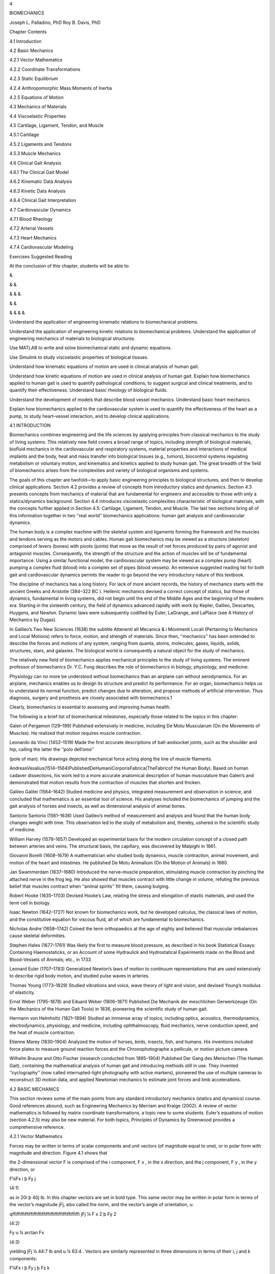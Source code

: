 4

BIOMECHANICS

Joseph L. Palladino, PhD Roy B. Davis, PhD

Chapter Contents

4.1 Introduction

4.2 Basic Mechanics

4.2.1 Vector Mathematics

4.2.2 Coordinate Transformations

4.2.3 Static Equilibrium

4.2.4 Anthropomorphic Mass Moments of Inertia

4.2.5 Equations of Motion

4.3 Mechanics of Materials

4.4 Viscoelastic Properties

4.5 Cartilage, Ligament, Tendon, and Muscle

4.5.1 Cartilage

4.5.2 Ligaments and Tendons

4.5.3 Muscle Mechanics

4.6 Clinical Gait Analysis

4.6.1 The Clinical Gait Model

4.6.2 Kinematic Data Analysis

4.6.3 Kinetic Data Analysis

4.6.4 Clinical Gait Interpretation

4.7 Cardiovascular Dynamics

4.7.1 Blood Rheology

4.7.2 Arterial Vessels

4.7.3 Heart Mechanics

4.7.4 Cardiovascular Modeling

Exercises Suggested Reading

At the conclusion of this chapter, students will be able to:

&

& &

& & &

& &

& & & &

Understand the application of engineering kinematic relations to biomechanical problems.

Understand the application of engineering kinetic relations to biomechanical problems. Understand the 
application of engineering mechanics of materials to biological structures.

Use MATLAB to write and solve biomechanical static and dynamic equations.

Use Simulink to study viscoelastic properties of biological tissues.

Understand how kinematic equations of motion are used in clinical analysis of human gait.

Understand how kinetic equations of motion are used in clinical analysis of human gait. Explain how 
biomechanics applied to human gait is used to quantify pathological conditions, to suggest surgical and 
clinical treatments, and to quantify their effectiveness. Understand basic rheology of biological ﬂuids.

Understand the development of models that describe blood vessel mechanics. Understand basic heart mechanics.

Explain how biomechanics applied to the cardiovascular system is used to quantify the effectiveness of the 
heart as a pump, to study heart–vessel interaction, and to develop clinical applications.

4.1 INTRODUCTION

Biomechanics combines engineering and the life sciences by applying principles from classical mechanics to 
the study of living systems. This relatively new ﬁeld covers a broad range of topics, including strength of 
biological materials, bioﬂuid mechanics in the cardiovascular and respiratory systems, material properties 
and interactions of medical implants and the body, heat and mass transfer into biological tissues (e.g., 
tumors), biocontrol systems regulating metabolism or voluntary motion, and kinematics and kinetics applied 
to study human gait. The great breadth of the ﬁeld of biomechanics arises from the complexities and variety 
of biological organisms and systems.

The goals of this chapter are twofold—to apply basic engineering principles to biological structures, and 
then to develop clinical applications. Section 4.2 provides a review of concepts from introductory statics 
and dynamics. Section 4.3 presents concepts from mechanics of material that are fundamental for engineers 
and accessible to those with only a statics/dynamics background. Section 4.4 introduces viscoelastic 
complexities characteristic of biological materials, with the concepts further applied in Section 4.5: 
Cartilage, Ligament, Tendon, and Muscle. The last two sections bring all of this information together in two 
‘‘real world’’ biomechanics applications: human gait analysis and cardiovascular dynamics.

The human body is a complex machine with the skeletal system and ligaments forming the framework and the 
muscles and tendons serving as the motors and cables. Human gait biomechanics may be viewed as a structure 
(skeleton) comprised of levers (bones) with pivots (joints) that move as the result of net forces produced 
by pairs of agonist and antagonist muscles. Consequently, the strength of the structure and the action of 
muscles will be of fundamental importance. Using a similar functional model, the cardiovascular system may 
be viewed as a complex pump (heart) pumping a complex ﬂuid (blood) into a complex set of pipes (blood 
vessels). An extensive suggested reading list for both gait and cardiovascular dynamics permits the reader 
to go beyond the very introductory nature of this textbook.

The discipline of mechanics has a long history. For lack of more ancient records, the history of mechanics 
starts with the ancient Greeks and Aristotle (384–322 BC ). Hellenic mechanics devised a correct concept of 
statics, but those of dynamics, fundamental in living systems, did not begin until the end of the Middle 
Ages and the beginning of the modern era. Starting in the sixteenth century, the ﬁeld of dynamics advanced 
rapidly with work by Kepler, Galileo, Descartes, Huygens, and Newton. Dynamic laws were subsequently 
codiﬁed by Euler, LaGrange, and LaPlace (see A History of Mechanics by Dugas).

In Galileo’s Two New Sciences (1638) the subtitle Attenenti all Mecanica & i Movimenti Locali (Pertaining to 
Mechanics and Local Motions) refers to force, motion, and strength of materials. Since then, ‘‘mechanics’’ 
has been extended to describe the forces and motions of any system, ranging from quanta, atoms, molecules, 
gases, liquids, solids, structures, stars, and galaxies. The biological world is consequently a natural 
object for the study of mechanics.

The relatively new ﬁeld of biomechanics applies mechanical principles to the study of living systems. The 
eminent professor of biomechanics Dr. Y.C. Fung describes the role of biomechanics in biology, physiology, 
and medicine:

Physiology can no more be understood without biomechanics than an airplane can without aerodynamics. For an 
airplane, mechanics enables us to design its structure and predict its performance. For an organ, 
biomechanics helps us to understand its normal function, predict changes due to alteration, and propose 
methods of artiﬁcial intervention. Thus diagnosis, surgery and prosthesis are closely associated with 
biomechanics.1 

Clearly, biomechanics is essential to assessing and improving human health.

The following is a brief list of biomechanical milestones, especially those related to the topics in this 
chapter:

Galen of Pergamon (129–199) Published extensively in medicine, including De Motu Muscularum (On the 
Movements of Muscles). He realized that motion requires muscle contraction.

Leonardo da Vinci (1452–1519) Made the ﬁrst accurate descriptions of ball-andsocket joints, such as the 
shoulder and hip, calling the latter the ‘‘polo dell’omo’’

(pole of man). His drawings depicted mechanical force acting along the line of muscle ﬁlaments.

AndreasVesalius(1514–1564)PublishedDeHumaniCorporisFabrica(TheFabricof the Human Body). Based on human 
cadaver dissections, his work led to a more accurate anatomical description of human musculature than 
Galen’s and demonstrated that motion results from the contraction of muscles that shorten and thicken.

Galileo Galilei (1564–1642) Studied medicine and physics, integrated measurement and observation in science, 
and concluded that mathematics is an essential tool of science. His analyses included the biomechanics of 
jumping and the gait analysis of horses and insects, as well as dimensional analysis of animal bones.

Santorio Santorio (1561–1636) Used Galileo’s method of measurement and analysis and found that the human 
body changes weight with time. This observation led to the study of metabolism and, thereby, ushered in the 
scientiﬁc study of medicine.

William Harvey (1578–1657) Developed an experimental basis for the modern circulation concept of a closed 
path between arteries and veins. The structural basis, the capillary, was discovered by Malpighi in 1661.

Giovanni Borelli (1608–1679) A mathematician who studied body dynamics, muscle contraction, animal movement, 
and motion of the heart and intestines. He published De Motu Animalium (On the Motion of Animals) in 1680.

Jan Swammerdam (1637–1680) Introduced the nerve–muscle preparation, stimulating muscle contraction by 
pinching the attached nerve in the frog leg. He also showed that muscles contract with little change in 
volume, refuting the previous belief that muscles contract when ‘‘animal spirits’’ ﬁll them, causing 
bulging.

Robert Hooke (1635–1703) Devised Hooke’s Law, relating the stress and elongation of elastic materials, and 
used the term cell in biology.

Isaac Newton (1642–1727) Not known for biomechanics work, but he developed calculus, the classical laws of 
motion, and the constitutive equation for viscous ﬂuid, all of which are fundamental to biomechanics.

Nicholas Andre´(1658–1742) Coined the term orthopaedics at the age of eighty and believed that muscular 
imbalances cause skeletal deformities.

Stephen Hales (1677–1761) Was likely the ﬁrst to measure blood pressure, as described in his book 
Statistical Essays: Containing Haemostaticks, or an Account of some Hydraulick and Hydrostatical Experiments 
made on the Blood and Blood-Vessels of Animals; etc., in 1733.

Leonard Euler (1707–1783) Generalized Newton’s laws of motion to continuum representations that are used 
extensively to describe rigid body motion, and studied pulse waves in arteries.

Thomas Young (1773–1829) Studied vibrations and voice, wave theory of light and vision, and devised Young’s 
modulus of elasticity.

Ernst Weber (1795–1878) and Eduard Weber (1806–1871) Published Die Mechanik der meschlichen Gerwerkzeuge (On 
the Mechanics of the Human Gait Tools) in 1836, pioneering the scientiﬁc study of human gait.

Hermann von Helmholtz (1821–1894) Studied an immense array of topics, including optics, acoustics, 
thermodynamics, electrodynamics, physiology, and medicine, including ophthalmoscopy, ﬂuid mechanics, nerve 
conduction speed, and the heat of muscle contraction.

Etienne Marey (1830–1904) Analyzed the motion of horses, birds, insects, ﬁsh, and humans. His inventions 
included force plates to measure ground reaction forces and the Chronophotographe a pellicule, or motion 
picture camera.

Wilhelm Braune and Otto Fischer (research conducted from 1895–1904) Published Der Gang des Menschen (The 
Human Gait), containing the mathematical analysis of human gait and introducing methods still in use. They 
invented ‘‘cyclography’’ (now called interrupted-light photography with active markers), pioneered the use 
of multiple cameras to reconstruct 3D motion data, and applied Newtonian mechanics to estimate joint forces 
and limb accelerations.

4.2 BASIC MECHANICS

This section reviews some of the main points from any standard introductory mechanics (statics and dynamics) 
course. Good references abound, such as Engineering Mechanics by Merriam and Kraige (2002). A review of 
vector mathematics is followed by matrix coordinate transformations, a topic new to some students. Euler’s 
equations of motion (section 4.2.5) may also be new material. For both topics, Principles of Dynamics by 
Greenwood provides a comprehensive reference.

4.2.1 Vector Mathematics

Forces may be written in terms of scalar components and unit vectors (of magnitude equal to one), or in 
polar form with magnitude and direction. Figure 4.1 shows that

the 2-dimensional vector F is comprised of the i component, F x , in the x direction, and the j component, F 
y , in the y direction, or

F¼Fx i þ Fy j

(4:1)

as in 20i þ 40j lb. In this chapter vectors are set in bold type. This same vector may be written in polar 
form in terms of the vector’s magnitude jFj, also called the norm, and the vector’s angle of orientation, u:

qﬃﬃﬃﬃﬃﬃﬃﬃﬃﬃﬃﬃﬃﬃﬃﬃ jFj ¼ F x 2 þ Fy 2 

(4:2)

Fy  u ¼ arctan Fx 

(4:3)

yielding jFj ¼ 44:7 lb and u ¼ 63:4  . Vectors are similarly represented in three dimensions in terms of 
their i, j and k components:

F¼Fx i þ Fy j þ Fz k

(4:4)

with k in the z direction.

Often, a vector’s magnitude and two points along its line of action are known. Consider the 3-dimensional 
vector in Figure 4.2. F has magnitude of 10 lb, and its line of action passes from the origin (0,0,0) to the 
point (2,6,4). F is written as the product of the magnitude jFj and a unit vector e F that points along its 
line of action:

F ¼ jFjeF 

2i þ 6j þ 4k ¼ 10 lb pﬃﬃﬃﬃﬃﬃﬃﬃﬃﬃﬃﬃﬃﬃﬃﬃﬃﬃﬃﬃﬃﬃﬃﬃﬃﬃ  2 2 þ 6 2 þ 4 2 

F ¼ 2:67i þ 8:02j þ 5:34k lb

The quantity in parentheses is the unit vector of F, or

eF ¼

2i þ 6j þ 4k pﬃﬃﬃﬃﬃﬃﬃﬃﬃﬃﬃﬃﬃﬃﬃﬃﬃﬃﬃﬃﬃﬃﬃﬃﬃﬃ • 2 2 þ 6 2 þ 42 



¼ 0:267i þ 0:802j þ 0:534k

and the magnitude of F is

pﬃﬃﬃﬃﬃﬃﬃﬃﬃﬃﬃﬃﬃﬃﬃﬃﬃﬃﬃﬃﬃﬃﬃﬃﬃﬃﬃﬃﬃﬃﬃﬃﬃﬃﬃﬃﬃﬃﬃﬃﬃﬃﬃﬃﬃﬃ jFj ¼ 2:67 2 þ 
8:02 2 þ 5:342  ¼ 10 lb

The vector F in Figure 4.2 may also be deﬁned in 3-D space in terms of the angles between its line of 
action and each coordinate axis. Consider the angles u x , u y , and uz  that are measured from the positive 
x, y, and z axes, respectively, to F. Then

Fx  cos u x ¼ jFj

(4:5)

Fy  cos u y ¼ jFj

(4:6)

Fz  cos u z ¼ jFj

(4:7)

These ratios are termed the direction cosines of F. The unit vector e F is equivalent to

e F ¼ cos u x i þ cos u y j þ cos u z k

(4:8)

or, in general

B F x i þ F y j þ Fz k C e F ¼ @ qﬃﬃﬃﬃﬃﬃﬃﬃﬃﬃﬃﬃﬃﬃﬃﬃﬃﬃﬃﬃﬃﬃﬃﬃﬃﬃ2 z ﬃ A F 2 þ F 2 þ F 
x y

0

1

(4:9)

The angles u x , u y , and u z for this example are consequently

2:67 u x ¼ arccos ¼ 74:5   10 

8:02 u y ¼ arccos ¼ 36:7   10 

5:34 u z ¼ arccos ¼ 57:7   10 

Vectors are added by summing their components:

A¼Ax i þ Ay j þ Az k

B¼Bx i þ By j þ Bz k

C ¼ A þ B ¼ (A x þ B x )i þ (A y þ B y )j þ (A z þ B z )k

In general, a set of forces may be combined into an equivalent force denoted the resultant R, where

X X X R ¼ Fx i þ Fy j þ Fz k

(4:10)

as will be illustrated in subsequent sections. Vectors are subtracted similarly by subtracting vector 
components.

Vector multiplication consists of two distinct operations, the dot and cross products. The dot, or scalar, 
product of vectors A and B produces a scalar via

A Á B ¼ AB cos u

(4:11)

where u is the angle between the vectors. For an orthogonal coordinate system, where all axes are 908 apart

iÁi¼jÁj¼kÁk¼1 i Á j ¼ j Á k ¼ k Á i ¼ ÁÁÁ ¼ 0

(4:12)

For example:

A ¼ 3i þ 2j þ k ft B ¼ À2i þ 3j þ 10k lb

A Á B ¼ 3(À2) þ 2(3) þ 1(10) ¼ 10 ft lb

Note that the dot product is commutative (i.e., A Á B  B Á A).

The physical interpretation of the dot product A Á B is the projection of A onto B, or, equivalently, the 
projection of B onto A. For example, work is deﬁned as the force that acts in the same direction as the 
motion of a body. Figure 4.3 (left) shows a force vector F dotted with a direction of motion vector d. The 
work W done by F is given by F Á d  Fd cos u. Dotting F with d yields the component of F acting in the same 
direction as d.

The moment of a force about a point or axis is a measure of its tendency to cause rotation. The cross, or 
vector, product of two vectors yields a new vector that points along the axis of rotation. For example, 
Figure 4.3 (right) shows a vector F acting in the x–y plane at a distance from the body’s coordinate center 
O. The vector r points from O to the line of action of F. The cross product r Â F is a vector that points in 
the z direction along the body’s axis of rotation. If F and r are 3-dimensional (k components), their cross 
product will have additional components of rotation about the x and y axes. The moment M resulting from 
crossing r into F is written

M¼Mx i þ My j þ Mz k

(4:13)

where M x , M y , and M z cause rotation of the body about the x, y, and z axes, respectively.

Cross products may be taken by crossing each vector component term by term, for example:

A Â B ¼ 3(À2)i Â i þ 3(3)i Â j þ 3(10)i Â k þ 2(À2)j Â i þ 2(3)j Â j þ 2(10)j Â k þ 1(À2)k Â i þ 1(3)k Â j þ 
1(10)k Â k

The magnitude jA Â Bj ¼ AB sin u, where u is the angle between A and B. Consequently, for an orthogonal 
coordinate system the cross products of all like terms equal zero, and i Â j ¼ k, j Â k ¼ i, k Â i ¼ j, i Â 
k ¼ Àj, and so on. The previous example yields

A Â B ¼ 9k À 30j þ 4k þ 20i À 2j À 3i ¼ 17i À 32j þ 13k lb ft

Note that the cross product is not commutative (i.e., A Â B  6 B Â A).

Cross products of vectors are commonly computed using matrices. The previous example A Â B is given by the 
matrix

• i 

j

k

 

  A Â B ¼  A x A y A z   

 B x B y B z   

 i   ¼  3   À2 

j 2 3

k    1 

 10  

(4:14)

¼ i[(2)(10) À (1)(3)] À j[(3)(10) À (1)(À2)] þ k[(3)(3) À (2)(À2)] ¼ i(20 À 3) À j(30 þ 2) þ k(9 þ 4) ¼ 17i 
À 32j þ 13k lb ft

Example Problem 4.1

The vector F in Figure 4.4 has a magnitude of 10 kN and points along the dashed line as shown. (a) Write F 
as a vector. (b) What is the component of F in the x–z plane? (c) What moment does F generate about the 
origin (0,0,0)?

Solution

This example problem is solved using MATLAB. The ) prompt denotes input and the percent sign, %, precedes 
comments (ignored by MATLAB). Lines that begin without the ) prompt are MATLAB output. Some spaces in the 
following output were omitted to conserve space.

) ) )

%(a) First write the direction vector d that points along F % as a 1D array:

d ¼ [12 À15 9]

d ¼ 12 À15 9 ) % Now write the unit vector of F, giving its direction: ) unit_vector ¼ d/norm (d)

unit_vector ¼ 0.5657

À0.7071

0.4243

) % F consists of the magnitude 10 kN times this unit vector ) F ¼ 10 * unit_vector

F ¼ 5.6569

À7.0711

4.2426

) )

% Or, more directly F ¼ 10 * (d/norm(d) )

F ¼ 5.6569

À7.0711

4.2426

) % (b) First write the vector r_xz that points in the xz plane: ) r_xz ¼ [12 0 9] r_xz ¼ 12 0 9

) ) ) )

% The dot product is given by the sum of all the term by term % multiplications of elements of vectors F and 
r_xz F_dot_r_xz ¼ sum(F. * r_xz) % or simply, dot(F,r_xz)

F_dot_r_xz ¼ 106.0660

) ) )

% (c) Cross F with a vector that points from the origin to F. % The cross product is given by the cross 
function r_xz_cross_F ¼ cross(r_xz,F)

r_xz_cross_F ¼ 63.6396

0

À84.8528

) % Note that the cross product is not commutative ) cross(F,r_xz) ans ¼ À63.6396 0 84.8528

) % Vectors are added and subtracted in MATLAB using the + and À ) % operations, respectively.

&

4.2.2 Coordinate Transformations 3-D Direction Cosines

When studying the kinematics of human motion, it is often necessary to transform body or body segment 
coordinates from one coordinate system to another. For example, coordinates corresponding to a coordinate 
system determined by markers on the body (a moving coordinate system) must be translated to coordinates with 
respect to the ﬁxed laboratory (inertial coordinate system). These 3-dimensional transformations use 
direction cosines that are computed as follows.

Consider the vector A measured in terms of the uppercase coordinate system XYZ, shown in Figure 4.5 in terms 
of the unit vectors I, J, K.

A¼Ax I þ Ay J þ Az K

(4:15)

The unit vectors I, J, K can be written in terms of i, j, k in the xyz system

I ¼ cos u xX i þ cos u yX j þ cos u zX k

(4:16)

J ¼ cos u xY i þ cos u yY j þ cos u zY k

(4:17)

K ¼ cos u xZ i þ cos u yZ j þ cos u zZ k

(4:18)

where u xX is the angle between i and I, and similarly for the other angles.

Substituting Eqs. 4.16–4.18 into Eq. 4.15 gives

A ¼ A x [ cos u xX i þ cos u yX j þ cos u zX k]

(4:19)

þ A y [ cos u xY i þ cos u yY j þ cos u zY k]

þ A z [ cos u xZ i þ cos u yZ j þ cos u zZ k]

or

A ¼ (A x cos u xX þ A y cos u xY þ A z cos u xZ )i

(4:20)

þ (A x cos u yX þ A y cos u yY þ A z cos u yZ )j

þ (A x cos u zX þ A y cos u zY þ A z cos u zZ )k

Consequently, A may be represented in terms of I, J, K or i, j, k.

Euler Angles

The coordinates of a body in one orthogonal coordinate system may be related to another orthogonal 
coordinate system via Euler angle transformation matrices. For example, one coordinate system might 
correspond to markers placed on the patient’s pelvis and the other coordinate system might correspond to the 
patient’s thigh. The two coordinate systems are related by a series of rotations about each original axis in 
turn. Figure 4.6 shows the xyz coordinate axes with a y–x–z rotation sequence. First, xyz is rotated about 
the y axis (top), transforming the ijk unit vectors into the i 0 j 0 k0  unit vectors, via the equations

i 0 ¼ cos u y i À sin u y k

(4:21)

j0 ¼j

(4:22)

k 0 ¼ sin u y i þ cos u y k

(4:23)

This new primed coordinate system is then rotated about the x axis (Fig. 4.6, middle), giving the 
double-primed system:

i00 ¼i0 

(4:24)

j 00 ¼ cos u x j 0 þ sin u x k0 

(4:25)

k 00 ¼ Àsin u x j 0 þ cos u x k0 

(4:26)

Finally, the double-primed system is rotated about the z axis, giving the triple-primed system:

i 000 ¼ cos u z i 00 þ sin u z j00 

(4:27)

j 000 ¼Àsin u z i 00 þ cos u z j00 

(4:28)

k000 ¼k00 

(4:29)

The three rotations may be written in matrix form to directly translate ijk into i000 j000 k000 :

2 3 2 32 32 32 3 i 000 cos u z sin u z 0 1 0 0 cos u y 0 À sin u y i 6 7 6 76 76 76 7 4 j 000 5 ¼ 4 À sin u 
z cos u z 0 54 0 cos u x sin u x 54 0 1 0 54 j 5

(4:30)

k 000 0 0 1 0 À sin u x cos u x sin u y 0 cos u y k 2 32 32 3 cos u z sin u z cos u x sin u z sin u x cos u 
y 0 À sin u y i 6 76 76 7 ¼ 4 À sin u z cos u z cos u x cos u z sin u x 54 0 1 0 54 j 5

0

À

sin

ux 

cos

ux 

sin u y 0 cos uy 

k

2 3 2 32 3 i 000 cosu z cosu y þ sinu z sinu x sinu y sinu z cosu x Àcosu z sinu y þ sinu z sinu x cosu y i 
4 j 000 5 ¼ 4 Àsinu z cosu y þ cosu z sinu x sinu y cosu z cosu x sinu z sinu y þ cosu z sinu x cosu y 54 j 
5

k000 

cosu x sinuy 

Àsinux 

cosu x cosuy 

k

(4:31)

If the angles of coordinate system rotation (u x , u y , u z ) are known, coordinates in the xyz 000 000 000 
system can be transformed into the x y z system. Alternatively, if both the unprimed and triple-primed 
coordinates are known, the angles may be computed as follows

k 000 Á j ¼ À sin ux 

(4:32)

000 u x ¼ Àarcsin(k Á j)

k 000 Á i ¼ cos u x sin uy  " 000 # k Ái u y ¼ arcsin cos ux 

(4:33)

000 i Á j ¼ sin u z cos ux  " 000 # i Áj u z ¼ arcsin cos ux 

(4:34)

Example Problem 4.2

Write the Euler angle transformation matrices for the y–x–z rotation sequence using the MATLAB symbolic math 
toolbox.

Solution

% eulerangles.m % % Euler angles for y-x-z rotation sequence % using MATLAB symbolic math toolbox % % x, y 
and z are thetax, thetay and thetaz, respectively % First deﬁne them as symbolic variables

syms x y z

% Writing equations 4.21–23 as a matrix A

A ¼ [ cos(y), 0, 0, 1, sin(y), 0,

Àsin(y); 0; cos(y)]

% equations 4.24–26 as matrix B

B ¼ [ 1, 0, 0,

0, cos(x), Àsin(x),

0; sin(x); cos(x)]

% and equations 4.27–29 as matrix C C ¼ [ cos(z), sin(z), 0;

Àsin(z), cos(z), 0; 0, 0, 1]

% The matrix equation 4.30 is created by multiplying matrices C, B % and A

D ¼ C * B * A

The resulting transformation matrix from the preceding m-ﬁle is D¼ [cos(z) * cos(y)+sin(z) * sin(x) * 
sin(y), sin(z) * cos(x), Àcos(z) * sin(y)+sin(z) * sin(x) * cos(y)] [Àsin(z) * cos(y)+cos(z) * sin(x) * 
sin(y), cos(z) * cos(x), sin(z) * sin(y)+cos(z) * sin(x) * cos(y)] [cos(x) * sin(y), Àsin(x), cos(x) * 
cos(y)]

Which is the same as Eq. 4.31.

&

The Euler transformation matrices are used differently depending on the available data. For example, if the 
body coordinates in both the ﬁxed (unprimed) and body (triple-primed) systems are known, the body angles u 
x , u y , and u z can be computed (e.g., Eqs. 4.32–4.34 for a y–x–z rotation sequence). Alternatively, the 
body’s initial position and the angles u x , u y , and u z may be used to compute the body’s ﬁnal position.

Example Problem 4.3

An aircraft undergoes 30 degrees of pitch (u x ), then 20 degrees of roll (u y ), and ﬁnally 10 degrees of 
yaw (u z ). Write a MATLAB function that computes the Euler angle transformation matrix for this series of 
angular rotations.

Solution

Since computers use radians for trigonometric calculations, ﬁrst write two simple functions to compute 
cosines and sines in degrees:

function y ¼ cosd(x) %COSD(X) cosines of the elements of X measured in degrees. y ¼ cos(pi * x/180);

function y ¼ sind(x) %SIND(X) sines of the elements of X measured in degrees. y ¼ sin(pi * x/180);

Next write the x–y–z rotation sequence transformation matrix

function D ¼ eulangle (thetax, thetay, thetaz) %EULANGLE matrix of rotations by Euler’s angles.

% EULANGLE(thetax, thetay, thetaz) yields the matrix of % rotation of a system of coordinates by Euler’s % 
angles thetax, thetay and thetaz, measured in degrees.

% Now the ﬁrst rotation is about the x axis, so we use eqs. 4.24–26

A¼[1 0 0

0 cosd(thetax) Àsind(thetax)

0 sind(thetax) cosd(thetax) ];

% Next is the y axis rotation (Eqs. 4.21–23)

B ¼ [ cosd(thetay) 0 sind(thetay)

0

1

0

Àsind(thetay) 0 cosd(thetay) ];

% Finally, the z axis rotation (Eqs. 4.27–29)

C¼[

cosd(thetaz)

Àsind(thetaz) 0

sind(thetaz) cosd(thetaz) 0

0

0

1

];

% Multiplying rotation matrices C, B and A as in Eq. 4.30 gives the solution:

D¼C * B * A;

Now use this function to compute the numerical transformation matrix:

) eulangle(30,20,10) ans ¼

0.9254 0.3188 À0.1632 0.8232

0.3420 À0.4698

À0.2049

0.5438

0.8138

This matrix can be used to convert any point in the initial coordinate system (premaneuver) to its position 
after the roll, pitch, and yaw maneuvers have been executed. &

4.2.3 Static Equilibrium

Newton’s equations of motion applied to a structure in static equilibrium reduce to the following vector 
equations

X F ¼ 0 (4:35) X

M ¼ 0 (4:36)

These equations are applied to biological systems in the same manner as standard mechanical structures. 
Analysis begins with a drawing of the free-body diagram of the body segment(s) of interest with all 
externally applied loads and reaction forces at the supports. Orthopedic joints can be modeled with 
appropriate ideal joints (e.g., hinge, ball-and-socket, etc.) as discussed in Chapter 3 (Fig. 3.33).

Example Problem 4.4

Figure 4.7 (top) shows a Russell’s traction rig used to apply an axial, tensile force to a fractured femur 
for immobilization. (a) What magnitude weight w must be suspended from the free end of the cable to maintain 
the leg in static equilibrium? (b) Compute the average tensile force applied to the thigh under these 
conditions.

Solution

The free body diagram for this system is shown in the lower panel of Figure 4.7. If the pulleys are assumed 
frictionless and of small radius, the cable tension T is constant throughout. Using Eq. 4.35,

F 1 þ F 2 þ F 3 þ F femur À mg j ¼ 0

Writing each force in vector form,

F 1 ¼ ÀF 1 i ¼ ÀTi F 2 ¼ (ÀF 2 cos 308)i þ (F 2 sin 308)j

¼ (ÀT cos 308)i þ (T sin 308)j

F 3 ¼ (F 3 cos 408)i þ (F 3 sin 408)j ¼ (T cos 408)i þ (T sin 408)j

F femur ¼ (F femur cos 208)i À (F femur sin 208)j

Using Table 4.1, and neglecting the weight of the thigh, the weight of the foot and leg is 0.061 multiplied 
by total body weight, yielding mgj ¼ (0:061)(150j lb) ¼ 9:2j lb Summing the x components gives

ÀT À T cos 308 þ T cos 408 þ F femur cos 208 ¼ 0

Summing the y components gives

T sin 308 þ T sin 408 À F femur sin 208 À mg ¼ 0

The last two expressions may be solved simultaneously, giving both T, which is equal to the required 
externally applied weight, and the axial tensile force, Ffemur  T ¼ 12:4 lb F femur¼ 14:5 lb

Example Problem 4.5

A 160-lb person is holding a 10-lb weight in his palm with the elbow ﬁxed at 908 ﬂexion (Fig. 4.8, top). 
(a) What force must the biceps generate to hold the forearm in static equilibrium? (b) What force(s) does 
the forearm exert on the humerus?

Solution

Figure 4.8 (bottom) shows the free-body diagram of this system. Due to the increased number of unknowns, 
compared to the previous example, both Eqs. 4.35 and 4.36 will be used. Summing moments about the elbow at 
point O, the equilibrium equation S M ¼ 0 can be written as

Àr OE Â (ÀF A ) þ r OB Â (À10 lb)j þ r OP Â (À3:5 lb)j ¼ 0

(À2 in)i Â (ÀF A )j þ (12 in)i Â (À10 lb)j þ (9:25 in)i Â (À3:5 lb)j ¼ 0

(2 in)F A k À (120 lb in)k À (32:4 lb in)k ¼ 0 Solving this last expression for the one unknown, F A , the 
vertical force at the elbow: F A ¼ 76:2 lb To ﬁnd the unknown horizontal force at the elbow, F C , and the 
unknown force the biceps must generate, F B , the other equation of equilibrium SF ¼ 0 is used:

F C i À F A j þ (ÀF B cos 758i þ F B sin 758j) À 10 lb j À 3:5 lb j ¼ 0 Summing the x and y components gives

F C À F B cos (758) ¼ 0

F B sin (758) À 10 lb À 3:5 lb ¼ 0 Solving these last two equations simultaneously and using F A ¼ 76:2 lb 
gives the force of the biceps muscle, F B , and the horizontal elbow force, F C :

ÀFA 

þ

F B ¼ 92:9 lb F C ¼ 24:1 lb &

Example Problem 4.6

The force plate depicted in Figure 4.9 has four sensors, one at each corner, that read the vertical forces F 
1 , F 2 , F 3 , and F 4 . If the plate is square with side of length ‘ and forces F 1 À F 4 are known, write 
two expressions that will give the x and y locations of the resultant force R.

Solution

The resultant magnitude R can be computed from the sum of forces in the z direction:

X Fz ¼0

F 1 þ F 2 þ F 3 þ F4 ÀR¼0

R¼F 1 þ F 2 þ F 3 þ F4 

The force plate remains horizontal; hence the sum of the moments about the x and y axes must each be zero. 
Taking moments about the x axis,

X Mx ¼0

F 2 ‘ þ F 3 ‘ À Ry ¼ 0

(F2  þ F 3 )‘ y¼ R

Similarly, summing moments about the y axis,

X My ¼0

F 1 ‘ þ F 2 ‘ À Rx ¼ 0

(F 1 þ F 2 )‘ x¼ R

The coordinates x and y locate the resultant R.

&

4.2.4 Anthropomorphic Mass Moments of Inertia

A body’s mass resists linear motion; its mass moment of inertia resists rotation. The resistance of a body 
(or a body segment such as a thigh in gait analysis) to rotation is quantiﬁed by the body or body segment’s 
moment of inertia I:

Z I ¼ r 2 dm

(4:37)

m

where m is the body mass and r is the the moment arm to the axis of rotation. The incremental mass dm can be 
written rdV. For a body with constant density r the moment of inertia can be found by integrating over the 
body’s volume V:

Z I ¼ r r 2 dV

(4:38)

V

This general expression can be written in terms of rotation about the x, y, and z axes:

Z I xx ¼ (y 2 þ z 2 )rdV

ZV  I yy ¼ (x 2 þ z 2 )rdV

(4:39)

ZV  I zz ¼ (x 2 þ y 2 )rdV

The radius of gyration k is the moment arm between the axis of rotation and a single point where all of the 
body’s mass is concentrated. Consequently, a body segment may be treated as a point mass with moment of 
inertia,

I ¼ mk2 

(4:40)

where m is the body segment mass. The moment of inertia with respect to a parallel axis I is related to the 
moment of inertia with respect to the body’s center of mass Icm  via the parallel axis theorem:

I ¼ I cm þ md2 

(4:41)

where d is the perpendicular distance between the two parallel axes. Anthropomorphic data for various body 
segments are listed in Table 4.1.

Example Problem 4.7

A 150-lb person has a thigh length of 17 in. Find the moment of inertia of this body segment with respect to 
its center of mass in SI units.

Solution

Thigh length in SI units is

‘ thigh ¼ 17 in ¼ 0:432 m

Table 4.1 lists ratios of segment weight to body weight for different body segments. Starting with body 
mass,

m body ¼ (150 lb)(0:454 kg=lb) ¼ 68:1 kg

the thigh segment mass is

m thigh ¼ (0:100)(68:1 kg) ¼ 6:81 kg

Table 4.1 also lists body segment center of mass and radius of gyration as ratios with respect to segment 
length for each body segment. Table 4.1 gives both proximal and distal segment length ratios. Note that 
‘‘proximal’’ for the thigh refers toward the hip and ‘‘distal’’ refers toward the knee. Consequently, the 
proximal thigh segment length is the distance between the thigh center of mass and the hip, and the distal 
thigh segment length is the distance between the thigh center of mass and the knee. The moment of inertia of 
the thigh with respect to the hip is therefore

I thigh=hip ¼ mk 2 ¼ (6:81 kg)[(0:540)(0:432 m)] 2 ¼ 0:371 kg m2 

The thigh’s moment of inertia with respect to the hip is related to the thigh’s moment of inertia with 
respect to its center of mass via the parallel axis theorem (Eq. 4.41),

I thigh=hip¼ I thigh=cmþ md2

so

I thigh=cm ¼ I thigh=hip À md2 

In this case, distance d is given by the proximal segment length data:

d ¼ (0:432 m)(0:433) ¼ 0:187 m

and the ﬁnal result is

I thigh=cm ¼ 0:371 kg m 2 À (6:81 kg)(0:187 m) 2 ¼ 0:133 kg m2 

&

4.2.5 Equations of Motion

Vector equations of motion are used to describe the translational and rotational kinetics of bodies.

Newton’s Equations of Motion

Newton’s second law relates the net force F and the resulting translational motion as

F ¼ ma

(4:42)

where a is the linear acceleration of the body’s center of mass for translation. For rotation

M ¼ Ia

(4:43)

where Ia is the body’s angular momentum. Hence, the rate of change of a body’s angular momentum is equal to 
the net moment M acting on the body. These two vector equations of motion are typically written as a set of 
six x, y, and z component equations.

Euler’s Equations of Motion

Newton’s equations of motion describe the motion of the center of mass of a body. More generally, Euler’s 
equations of motion describe the motion of a rigid body with respect to its center of mass. For the special 
case where the xyz coordinate axes are chosen to coincide with the body’s principal axes,

X M x ¼ I xx a x þ (I zz À I yy )! y ! z

(4:44)

X M y ¼ I yy a y þ (I xx À I zz )! z ! x

(4:45)

X M z ¼ I zz a z þ (I yy À I xx )! x ! y

(4:46)

M i is the net moment, I ii is the body’s moment of inertia with respect to the principal axes, and a i and 
! i are the body’s angular acceleration and angular velocity, respectively. Euler’s equations require 
angular measurements in radians. Their derivation is outside the scope of this chapter, but may be found in 
any intermediate dynamics

book. Equations 4.44–4.46 will be used in Section 4.6 to compute intersegmental or joint moments.

4.3 MECHANICS OF MATERIALS

Just as kinematic and kinetic relations may be applied to biological bodies to describe their motion and its 
associated forces, concepts from mechanics of materials may be used to quantify tissue deformation, to study 
distributed orthopedic forces, and to predict the performance of orthopedic implants and prostheses and of 
surgical corrections. Since this topic is very broad, some representative concepts will be illustrated with 
the following examples.

An orthopedic bone plate is a ﬂat segment of stainless steel used to screw two failed sections of bone 
together. The bone plate in Figure 4.10 has a rectangular cross-section, A, measuring 4.17 mm by 12 mm and 
made of 316L stainless steel. An applied axial load, F, of 500 N produces axial stress, s, (force/area):

F s ¼ A

(4:47)

500 N

¼

¼ 10 MPa (4:17 Â 10 À3 m)(12 Â 10 À3 m)

The maximum shear stress, t max , occurs at a 458 angle to the applied load

F458  t max ¼ A458 

(4:48)

(500 N) cos 458 ¼ ¼ 5 MPa Âcos 458 (0:00417 m)(0:012 m) Ã

which is 0:5s, as expected from mechanics of materials principles. Prior to loading, two points were punched 
15 mm apart on the long axis of the plate, as shown. After the 500 N load is applied, those marks are an 
additional 0.00075 mm apart. The plate’s strain, e, relates the change in length, D‘ to the original length, 
‘:

D‘ e¼ ‘

(4:49)

0:00075 mm ¼ ¼ 50 Â 10À6  often reported as 50 m where m denotes microstrain (10 À6 ).

15 mm

The elastic modulus, E, relates stress and strain and is a measure of a material’s resistance to distortion 
by a tensile or compressive load. For linearly elastic (Hookean) materials, E is a constant, and a plot of s 
as a function of e is a straight line with slope E:

s E¼ e

Â 10 106  Pa E ¼ ¼ 200 GPa 50 Â 10À6 

(4:50)

For the bone plate,

Materials such as metals and plastics display linearly elastic properties only in limited ranges of applied 
loads. Biomaterials have even more complex elastic properties. Figure 4.11 shows tensile stress–strain 
curves measured from longitudinal and transverse sections of bone. Taking the longitudinal curve ﬁrst, from 
0–7000 m bone behaves as a purely elastic solid with E % 12 GPa. At a tensile stress of approximately 90 
MPa, the stress–strain curve becomes nonlinear, yielding into the plastic region of deformation. This sample 
ultimately fails at 120 MPa. Table 4.2 shows elastic moduli, yield stresses, and ultimate stresses for some 
common orthopedic materials, both natural and implant.

Figure 4.11 also shows that the elastic properties of bone differ depending on whether the sample is cut in 
the longitudinal or transverse direction (i.e., bone is anisotropic). Bone is much weaker and less stiff in 
the transverse compared to the longitudinal direction, as is illustrated by the large differences in the 
yield and ultimate stresses and the slopes of the stress–strain curves for the two samples.

Figure 4.12 shows that the elastic properties of bone also vary depending on whether the load is being 
applied or removed, displaying hysteresis. From a thermodynamic view, the energy stored in the bone during 
loading is not equal to the energy released during unloading. This energy difference becomes greater as the 
maximum

load increases (curves A to B to C). The ‘‘missing’’ energy is dissipated as heat due to internal friction 
and damage to the material at high loads.

The anisotropic nature of bone is sufﬁcient that its ultimate stress in compression is 200 MPa while in 
tension it is only 140 MPa and in torsion 75 MPa. For torsional loading the shear modulus or modulus of 
rigidity, denoted G, relates the shear stress to the shear strain. The modulus of rigidity is related to the 
elastic modulus via Poisson’s ratio, n, where

etransverse  n¼ elongitudinal 

(4:51)

Typically, n % 0:3, meaning that longitudinal deformation is three times greater than transverse 
deformation. For linearly elastic materials, E, G, and n are related by

¼

(4:52)

2(1 þ n)

One additional complexity of predicting biomaterial failure is the complexity of physiological loading. For 
example, bone is much stronger in compression than in tension. This property is demonstrated in ‘‘boot-top’’ 
fractures in skiing. Since the foot is ﬁxed, the skier’s forward momentum causes a moment over the ski boot 
top and produces three-point bending of the tibia. In this bending mode the anterior tibia undergoes 
compression, while the posterior is in tension and potentially in failure. Contraction of the triceps surae 
muscle produces high compressive stress at the posterior side, reducing the amount of bone tension. The 
following example shows how topics from statics and mechanics of materials may be applied to biomechanical 
problems.

Example Problem 4.8

Figure 4.13 (left) shows an orthopedic nail-plate used to ﬁx an intertrochanteric fracture. The hip applies 
an external force of 400 N during static standing, as shown. The nail-plate is rectangular stainless steel 
with cross-sectional dimensions of 10 mm (width) by 5 mm (height), and is well ﬁxed with screws along its 
vertical axis and friction ﬁt into the trochanteric head (along the x axis). What forces, moments, 
stresses, and strains will develop in this orthopedic device?

Solution

As for any statics problem, the ﬁrst task is constructing a free-body diagram, including all applied forces 
and moments and all reaction forces and moments that develop at

the supports. Because of the instability at the fracture site the nail-plate may be required to carry the 
entire 400 N load. Consequently, one reasonable model of the nail-plate is a cantilever beam of length 0.06 
m with a combined loading, as depicted in Figure 4.13 (right, top). The applied 400 N load consists of both 
axial and transverse components:

F x ¼ 400 N cos 208 ¼ 376 N

F y ¼ 400 N sin 208 ¼ 137 N

The axial load produces compressive normal stress; from Eq. 4.47,

Fx  sx ¼ A

376 N

¼

¼ 7:52 MPa (0:005 m)(0:01 m)

in compression, which is only about 1% of the yield stress for stainless steel (Table 4.2). The maximum 
shear stress due to the axial load is

sx  tmax ¼ ¼ 3:76 MPa 2

and occurs at 458 from the long axis. The axial strain can be computed using the elastic modulus for 
stainless steel,

s F=A E¼ ¼ e D‘=‘

giving an expression for strain:

F e¼ EA

376 N Â ¼ ¼ 41:8 10À6  180 Â 10 9 Pa (0:005 m)(0:01 m) From this strain the axial deformation can be 
computed:

D‘ axial ¼ e ‘ ¼ 2:51 Â 10 À6 m

which is negligible.

The transverse load causes the cantilever section to bend. The equations describing beam bending can be 
found in any mechanics of materials text (e.g., Roark 1989). Consider the beam in the left panel of Figure 
4.14. If this beam is ﬁxed at the left hand side and subjected to a downward load on the right, it will 
bend with the top of the beam elongating and the bottom shortening. Consequently, the top of the beam is in 
tension and the bottom in compression. The point of transition, where there is no bending force, is denoted 
the neutral axis, located at distance c. For a symmetric rectangular beam of height h, c is located at the 
midline h/2. The beam resists bending via its area moment of inertia I. For a rectangular cross section of 
width b and height h, I ¼ 12 1 bh 3 , depicted in the right panel of Figure 4.14.

Beam tip deﬂection dy is equal to

Fx2  dy ¼ (3L À x) 6EI

(4:53)

where x is the axial distance along the beam, L is the total beam length, and I is the beam’s 
cross-sectional area moment of inertia. For this example,

1 Â I ¼ m)(5 Â 10 À3 m) 3 ¼ 10:42 Â 10 À9 m4  (10 10À3  12

Maximum deﬂection will occur at x ¼ L,

dy max ¼ 3EI

137 N(0:06 m)3  ¼ 3(180 Â 10 9 N=m 2 )(10:42 Â 10 À9 m 4 ) ¼ 5:26 Â 10 À4 m ¼ 0:526 mm

(4:54)

which is also negligible.

Computation of maximum shear and bending stresses require maximum shear force V and bending moment M. 
Starting by static analysis of the entire freebody

X F x : A x À 376 N ¼ 0 X F y : A y À 137 N ¼ 0 X M A : M a À 137 N(0:06 m) ¼ 0

Solving these equations gives A x ¼ 376 N, A y ¼ 137 N, and M a ¼ 8:22 N m. Taking a cut at any point x to 
the right of A and isolating the left-hand section gives the freebody in Figure 4.13 (right, bottom). 
Applying the equations of static equilibrium to this isolated section yields

X F x : 376 N À N ¼ 0

N(x) ¼ 376 N X F y : 137 N À V ¼ 0

V(x) ¼ 137 N X M A : 8:22 N m À (137 N)(x m) þ M ¼ 0

¼ (137 N m) x À 8:22 N m These last equations can be plotted easily using MATLAB, giving the axial force, 
shear force, and bending moment diagrams shown in Figure 4.15.

M(x)

% Use MATLAB to plot axial force, shear force, and bending moment diagrams % for Example Problem 4.8

X ¼ [0:0.01:0.06]; N ¼ x. * 0 + 376; V ¼ x. * 0 + 137; M ¼ 137. * x À 8.22;

ﬁgure subplot (3,1,1), plot(x,N,x,N, ’x’) xlabel (’x [m]’) ylabel(’N [N]’) title (’Axial Force N’)


subplot(3,1,2), plot(x,V,x,V,’x’) xlabel(’x [m]’) ylabel(’V [N]’) title(’Shear Force V’) subplot(3,1,3), 
plot(x,M,x,M,’x’) xlabel(’x [m]’) ylabel(’M [NÀm]’) title (’Bending Moment M’)

The maximum bending and shear stresses follow as

s

bmax

Mmax  ¼ I

c

(4:55)

where c, the distance to the beam’s neutral axis, is h/2 for this beam:

sb max ¼ 10:42 Â 10 À9 m4 

m)]

¼ À197 MPa

Vmax  h2  tb max ¼ 8I

(4:56)

Â 137 N(5 10À3  m)2  ¼ ¼ 4:11 MPa 8(10:42 Â 10 À9 m 4 )

All of these stresses are well below s yield ¼ 700 MPa for stainless steel.

&

4.4 VISCOELASTIC PROPERTIES

The Hookean elastic solid is a valid description of materials only within a narrow loading range. For 
example, an ideal spring that relates force and elongation by a spring constant k is invalid in nonlinear 
low-load and high-load regions. Further, if this spring is coupled to a mass and set into motion, the 
resulting perfect harmonic oscillator will vibrate forever, which experience shows does not occur. Missing 
is a description of the system’s viscous or damping properties. In this case, energy is dissipated as heat 
in the spring and air friction on the moving system.

Similarly, biomaterials all display viscoelastic properties. Different models of viscoelasticity have been 
developed to characterize materials with simple constitutive equations. For example, Figure 4.16 shows three 
such models that consist of a series ideal spring and dashpot (Maxwell), a parallel spring and dashpot 
(Voight), and a series spring and dashpot with a parallel spring (Kelvin). Each body contains a dashpot, 
which generates force in proportion to the derivative of its elongation. Consequently, the resulting models 
exhibit stress and strain properties that vary in time.

The dynamic response of each model can be quantiﬁed by applying a step change in force F and noting the 
model’s resulting change in length, or position x, denoted the creep response. The converse experiment 
applies a step change in x and measures the resulting change in F, denoted stress relaxation. Creep and 
stress relaxation tests for each dynamic model can be carried out easily using the Simulink program. Figure 
4.17 shows a purely elastic material subjected to a step change in applied force F. The material’s 
subsequent position x follows the change in force directly. This material exhibits no creep. Figure 4.18 
shows the purely elastic material subjected to a step change in position x. Again, the material responds 
immediately with a step change in F (i.e., no stress relaxation is observed).

James Clerk Maxwell (1831–1879) used a series combination of ideal spring and dashpot to describe the 
viscoelastic properties of air. Figure 4.19 shows the Maxwell viscoelastic model subjected to a step change 
in applied force, and Fig. 4.20 shows the Maxwell model’s stress relaxation response. The latter exhibits an 
initial high stress followed by stress relaxation back to the initial stress level. The creep response, 
however, shows that this model is not bounded in displacement since an ideal dashpot may be extended 
forever.

Woldemar Voight (1850–1919) used the parallel combination of an ideal spring and dashpot in his work with 
crystallography. Figure 4.21 shows the creep test of the Voight viscoelastic model. Figure 4.22 shows that 
this model is unbounded in force. That is, when a step change in length is applied, force goes to inﬁnity 
since the dashpot cannot immediately respond to the length change.

William Thompson (Lord Kelvin, 1824–1907) used the three-element viscoelastic model (Figure 4.16c) to 
describe the mechanical properties of different solids in the form of a torsional pendulum. Figure 4.23 
shows the three-element Kelvin model’s creep response. This model has an initial rapid jump in position with 
subsequent slow creep. Figure 4.24 shows the Kelvin model stress relaxation test. Initially, the material is 
very stiff with subsequent stress decay to a non zero steady-state level that is due to the extension of the 
dashpot. The three-element Kelvin model is the simplest lumped viscoelastic model that is bounded both in 
extension and force.

The three-element viscoelastic model describes the basic features of stress relaxation and creep. Biological 
materials often exhibit more complex viscoelastic properties. For example, plotting hysteresis as a function 
of frequency of applied strain gives

discrete curves for the lumped viscoelastic models. Biological tissues demonstrate broad, distributed 
hysteresis properties. One solution is to describe biomaterials with a distributed network of three-element 
models. A second method is to use the generalized viscoelastic model of Westerhof and Noordergraaf (1990) to 
describe the viscoelastic wall properties of blood vessels. Making the elastic modulus (mathematically) 
complex yields a model that includes the frequency dependent elastic modulus, stress relaxation, creep, and 
hysteresis exhibited by arteries. Further, the Voight and Maxwell models emerge as special (limited) cases 
of this general approach.

4.5 CARTILAGE, LIGAMENT, TENDON, AND MUSCLE

The articulating surfaces of bones are covered with articular cartilage, a biomaterial composed mainly of 
collagen. Collagen is the main structural material of hard and

soft tissues in animals. Isolated collagen ﬁbers have high tensile strength that is comparable to nylon 
(50–100 MPa) and an elastic modulus of approximately 1 GPa. Elastin is a protein found in vertebrates and is 
particularly important in blood vessels and the lungs. Elastin is the most linearly elastic biosolid known, 
with an elastic modulus of approximately 0.6 MPa. It gives skin and connective tissue their elasticity.

4.5.1 Cartilage

Cartilage serves as the bearing surfaces of joints. It is porous and its complex mechanical properties arise 
from the motion of ﬂuid in and out of the tissue when subjected to joint loading. Consequently, articular 
cartilage is strongly viscoelastic with stress relaxation times in compression on the order of 1 to 5 
seconds. Cartilage is anisotropic and displays hysteresis during cyclical loading. Ultimate compressive 
stress of cartilage is on the order of 5 MPa.


4.5.2 Ligaments and Tendons

Ligaments join bones together and consequently serve as part of the skeletal framework. Tendons join muscles 
to bones and transmit forces generated by contracting muscles to cause movement of the jointed limbs. 
Tendons and ligaments primarily transmit tension; hence they are composed mainly of parallel bundles of 
collagen ﬁbers and have similar mechanical properties. Human tendon has an ultimate stress of

50–100 MPa and exhibits very nonlinear stress–strain curves. The middle stressstrain range is linear with an 
elastic modulus of approximately 1–2 GPa. Both tendons and ligaments exhibit hysteresis, viscoelastic creep, 
and stress relaxation. These materials may also be ‘‘preconditioned,’’ whereby initial tensile loading can 
affect subsequent load-deformation curves. The material properties shift due to changes in the internal 
tissue structure with repeated loading.

4.5.3 Muscle Mechanics

Chapter 3 introduced muscle as an active, excitable tissue that generates force by forming cross-bridge 
bonds between the interdigitating actin and myosin myoﬁlaments. The quantitative description of muscle 
contraction has evolved into two separate foci—lumped descriptions based on A. V. Hill’s contractile 
element, and cross-bridge models based on A.F. Huxley’s description of a single sarcomere (Palladino and 
Noordergraaf, 1998). The earliest quantitative descriptions of muscle are lumped whole muscle models with 
the simplest mechanical description being a purely elastic spring. Potential energy is stored when the 
spring is stretched, and shortening occurs when it is released. The idea of muscle elastance can be traced 
back to Ernst Weber (1846) who considered muscle as an elastic material that changes state during activation 
via conversion of chemical energy. Subsequently, investigators retained the elastic description but ignored 
metabolic alteration of muscle stiffness. A purely elastic model of muscle can be refuted on thermodynamic 
grounds since the potential energy stored during stretching is less than the sum of the energy released 
during shortening as work and heat. Still, efforts to describe muscle by a combination of traditional 
springs and dashpots continued. In 1922, Hill coupled the spring with a viscous medium, thereby 
reintroducing viscoelastic muscle descriptions that can be traced back to the 1840s.

Quick stretch and release experiments show that muscle’s viscoelastic properties are strongly time 
dependent. In general, the faster a change in muscle length occurs, the more severely the contractile force 
is disturbed. Muscle contraction clearly arises from a more sophisticated mechanism than a damped elastic 
spring. In 1935, Fenn and Marsh added a series elastic element to Hill’s damped elastic model and concluded 
that ‘‘muscle cannot properly be treated as a simple mechanical system.’’ Subsequently, Hill embodied the 
empirical hyperbolic relation between load and initial velocity of shortening for skeletal muscle as a model 
building block, denoted the contractile element. Hill’s previous viscoelastic model considered muscle to 
possess a ﬁxed amount of potential energy whose rate of release is controlled by viscosity. Energy is now 
thought to be controlled by some undeﬁned internal mechanism rather than by friction. This new feature of 
muscle dynamics varying with load was a step in the right direction; however, subsequent models, including 
heart studies, built models based essentially on the hyperbolic curve that was measured for tetanized 
skeletal muscle. This approach can be criticized on two grounds, (1) embodiment of the contractile element 
by a single force-velocity relation sets a single, ﬁxed relation between muscle energetics and force, and 
(2) it yields no information on the contractile mechanism behind this relation. Failure of the contractile 
element to describe

a particular loading condition led investigators to add passive springs and dashpots liberally with the 
number of elements reaching at least nine by the late 1960s. Distributed models of muscle contraction, to 
date, have been conservative in design and have depended fundamentally on the Hill contractile element. 
Recent models are limited to tetanized, isometric contractions or to isometric twitch contractions.

A second, independent focus of muscle contraction research works at the ultrastructural level with the 
sliding ﬁlament theory serving as the most widely accepted contraction mechanism. Muscle force generation 
is viewed as the result of crossbridge bonds formed between thick and thin ﬁlaments at the expense of 
biochemical energy. The details of bond formation and detachment are under considerable debate, with the 
mechanism for relaxation particularly uncertain. Prior to actual observation of cross-bridges, A. F. Huxley 
(1957) devised the cross-bridge model based on structural and energetic assumptions. Bonds between 
myoﬁlaments are controlled via rate constants f and g that dictate attachment and detachment, respectively. 
One major shortcoming of this idea was the inability to describe transients resulting from rapid changes in 
muscle length or load, similar to the creep and stress relaxation tests previously discussed.

Subsequent models adopt increasingly complex bond attachment and detachment rate functions and are often 
limited in scope to description of a single pair of myoﬁlaments. Each tends to focus on description of a 
single type of experiment (e.g., quick release). No model has been shown to broadly describe all types of 
contractile loading conditions. Cross-bridge models have tended to rely on increasingly complex bond 
attachment and detachment rate functions. This trend has reversed the issue of describing complex muscle 
dynamics from the underlying (simpler) cross-bridges to adopting complex cross-bridge dynamics to describe a 
particular experiment.

Alternatively, Palladino and Noordergraaf (1998) proposed a large-scale, distributed muscle model that 
manifests both contraction and relaxation as the result of fundamental mechanical properties of cross-bridge 
bonds. As such, muscle’s complex contractile properties emerge from the underlying ultrastructure dynamics 
(i.e., function follows from structure). Bonds between myoﬁlaments, which are biomaterials, are described 
as viscoelastic material. The initial stimulus for contraction is electrical. Electrical propagation through 
cardiac muscle occurs at ﬁnite speed, implying spatial asynchrony of stimulation. Furthermore, Ca þþ 
release from the sarcoplasmic reticulum depends on diffusion for availability at the myosin heads. These 
effects, as well as nonuniformity of structure, strongly suggest that contraction is asynchronous throughout 
the muscle. Recognition of muscle’s distributed properties by abandoning the assumption of perfect synchrony 
in contraction and consideration of myoﬁlament mass allow for small movements of thick with respect to thin 
ﬁlaments. Such movements lead to bond detachment and heat production. Gross movement (e.g., muscle 
shortening) exacerbates this process. Quick transients in muscle length or applied load have particularly 
strong effects and have been observed experimentally. Muscle relaxation is thereby viewed as a consequence 
of muscle’s distributed properties.

The new distributed muscle model is built from the following main features: sarcomeres consist of 
overlapping thick and thin ﬁlaments connected by cross-bridge

bonds which form during activation and detach during relaxation. Figure 4.25 shows a schematic of a muscle 
ﬁber (cell) comprised of a string of series sarcomeres. Crossbridge bonds are each described as 
three-element viscoelastic solids, and myoﬁlaments as masses. Force is generated due to viscoelastic 
cross-bridge bonds that form and are stretched between the interdigitating matrix of myoﬁlaments. The 
number of bonds formed depends on the degree of overlap between thick and thin ﬁlaments and is dictated 
spatially and temporally due to ﬁnite electrical and chemical activation rates. Asynchrony in bond 
formation and unequal numbers of bonds formed in each half sarcomere, as well as mechanical disturbances 
such as muscle shortening and imposed length transients, cause small movements of the myoﬁlaments. Since 
myoﬁlament masses are taken into account, these movements take the form of damped vibrations with a 
spectrum of frequencies due to the distributed system properties. When the stress in a bond goes to zero, 
the bond detaches. Consequently, myoﬁlament motion and bond stress relaxation lead to bond detachment and 
produce relaxation without assumption of bond detachment rate functions. In essence, relaxation results from 
inherent system instability. Although the model is built from linear, time-invariant components (springs, 
dashpots, and masses), the highly dynamic structure of the model causes its mechanical properties to be 
highly nonlinear and timevarying, as is found in muscle ﬁbers and strips.

Sensitivity of the model to mechanical disturbances is consistent with experimental evidence from muscle 
force traces, aequorin measurements of free calcium ion, and high speed X-ray diffraction studies which all 
suggest enhanced bond detachment. The model is also consistent with sarcomere length feedback studies in 
which reduced

internal motion delays relaxation, and it predicted muscle ﬁber (cell) dynamics prior to their experimental 
measurement.

This model proposes a structural mechanism for the origin of muscle’s complex mechanical properties and 
predicts new features of the contractile mechanism (e.g., a mechanism for muscle relaxation and prediction 
of muscle heat generation). This new approach computes muscle’s complex mechanical properties from physical 
description of muscle anatomical structure, thereby linking subcellular structure to organlevel function.

This chapter describes some of the high points of biological tissues’ mechanical properties. More 
comprehensive references include Fung’s Biomechanics: Mechanical Properties of Living Tissues, Nigg and 
Herzog’s Biomechanics of the Musculo-Skeletal System, and Mow and Hayes’ Basic Orthopaedic Biomechanics. 
Muscle contraction research has a long history, as chronicled in the book Machina Carnis by Needham. For a 
more comprehensive history of medicine see Singer and Underwood’s (1962) book. The next two sections apply 
biomechanics concepts introduced in Sections 4.2–4.5 to human gait analysis and to the quantitative study of 
the cardiovascular system.

4.6 CLINICAL GAIT ANALYSIS

An example of applied dynamics in human movement analysis is clinical gait analysis. Clinical gait analysis 
involves the measurement of the parameters that characterize a patient’s gait pattern, the interpretation of 
the collected and processed data, and the recommendation of treatment alternatives. It is a highly 
collaborative process that requires the cooperation of the patient and the expertise of a multidisciplinary 
team that typically includes a physician, a physical therapist or kinesiologist, and an engineer or 
technician. The engineer is presented with a number of challenges. The fundamental objective in data 
collection is to monitor the patient’s movements accurately and with sufﬁcient precision for clinical use 
without altering the patient’s typical performance. While measurement devices for clinical gait analysis are 
established to some degree (i.e., commercially available) the protocols for the use of the equipment 
continue to develop. The validity of these protocols and associated models and the care with which they are 
applied ultimately dictate the meaning and quality of the resulting data provided for interpretation. This 
is one area in which engineers in collaboration with their clinical partners can have a signiﬁcant impact 
on the clinical gait analysis process.

Generally, data collection for clinical gait analysis involves the placement of highly reﬂective markers on 
the surface of the patient’s skin. These external markers then reﬂect light to an array of video-based 
motion cameras that surround the measurement volume. The instantaneous location of each of these markers can 
then be determined stereometrically based on the images obtained simultaneously from two or more cameras. 
Other aspects of gait can be monitored as well, including ground reactions via force platforms embedded in 
the walkway and muscle activity via electromyography with either surface or intramuscular ﬁne wire 
electrodes, depending on the location of the particular muscle.

In keeping with the other material presented in this chapter, the focus of this section will pertain to the 
biomechanical aspects of clinical gait analysis and includes an outline of the computation of segmental and 
joint kinematics and joint kinetics and a brief illustration of how the data are interpreted.

4.6.1 The Clinical Gait Model

The gait model is the algorithm that transforms the data collected during walking trials into the 
information required for clinical interpretation. For example, the gait model uses the data associated with 
the three-dimensional displacement of the markers on the patient to compute the angles that describe how the 
patient’s body segment and lower extremity joints are moving. The design of the gait model is predicated on 
a clear understanding of the needs of the clinical interpretation team (e.g., the speciﬁc aspects of gait 
dynamics of interest). To meet these clinical speciﬁcations, gait model development is constrained both by 
the technical limitations of the measurement system and by the broad goal of developing protocols that may 
be appropriate for a wide range of patient populations that vary in age, gait abnormality, walking ability, 
etc. An acceptable model must be sufﬁciently general to be used for many different types of patients (e.g., 
adults and children with varying physical and cognitive involvement), be sufﬁciently sophisticated to allow 
detailed biomechanical questions to be addressed, and be based on repeatable protocols that are feasible in 
a clinical setting.

4.6.2 Kinematic Data Analysis

Reﬂective markers placed on the surface of the patient’s skin are monitored or tracked in space and time by 
a system of video-based cameras. These marker trajectories are used to compute coordinate systems that are 
anatomically aligned and embedded in each body segment under analysis. These anatomical coordinate systems 
provide the basis for computing the absolute spatial orientation (or attitude) of the body segment or the 
angular displacement of one segment relative to another (e.g., joint angles). For this analysis, at least 
three non-colinear markers or points of reference must be placed on or identiﬁed for each body segment 
included in the analysis. These markers form a plane from which a segmentally ﬁxed coordinate system may be 
derived. Any three markers will allow the segment motion to be monitored, but unless these markers are 
referenced to the subject’s anatomy, such kinematic quantiﬁcation is of limited clinical value. Markers 
must either be placed directly over palpable bony landmarks on the segment or at convenient (i.e., visible 
to the measurement cameras) locations on the segment that are referenced to the underlying bone(s). An 
examination of the pelvic and thigh segments illustrates these two alternatives.

Pelvic Anatomical Coordinate System

For the pelvis, markers placed over the right and left anterior–superior–iliac–spine (ASIS) and either the 
right or left posterior–superior–iliac–spine (PSIS) will allow for

the computation of an anatomically aligned coordinate system, as described in the following example.

Example Problem 4.9

Given the following three-dimensional locations in meters for a set of pelvic markers expressed relative to 
an inertially ﬁxed laboratory coordinate system (Figure 4.26),

Right ASIS : RASIS ¼ À0:850i À 0:802j þ 0:652k Left ASIS : LASIS ¼ À0:831i À 0:651j þ 0:652k

PSIS ¼ À1:015i À 0:704j þ 0:686k compute an anatomical coordinate system for the pelvis.

Solution

These three anatomical markers form a plane. The line between the right ASIS and left 
ASISrepresentsonecoordinatesystemaxis.Anothercoordinateaxisisperpendicularto the pelvicplane.The third 
coordinateaxisis computedto beorthogonalto theﬁrst two:

1. Subtract vector RASIS from vector LASIS, LASIS À RASIS ¼ (À0:831 À (À0:850))i þ (À0:651 À (À0:802))j þ 
(0:652 À 0:652)k to ﬁnd r 1 ¼ 0:0190i þ 0:1510j þ 0:0000k and its associated unit vector:

0:019i þ 0:151j þ 0:000k e r1 ¼ 
pﬃﬃﬃﬃﬃﬃﬃﬃﬃﬃﬃﬃﬃﬃﬃﬃﬃﬃﬃﬃﬃﬃﬃﬃﬃﬃﬃﬃﬃﬃﬃﬃﬃﬃﬃﬃﬃﬃﬃﬃﬃﬃﬃﬃﬃﬃﬃﬃﬃﬃﬃﬃﬃﬃ 
0:019 2 þ 0:151 2 þ 0:0002  e r1 ¼ 0:125i þ 0:992j þ 0:000k

Unit vector e r1 represents the medial–lateral direction or y axis for the pelvic anatomical coordinate 
system e pay (Fig. 4.26).

2. A second vector in the pelvic plane is required to compute the coordinate axis that is perpendicular to 
the plane. Consequently, subtract vector RASIS from vector PSIS to ﬁnd r 2 ¼ À0:165i þ 0:098j þ 0:034k

3. Take the vector cross product e pay Â r 2 to yield  i j k      r 3 ¼  0:125 0:992 0:000     À0:165 0:098 
0:034    ¼ [(0:992)(0:034)À(0:000)(0:098)]i þ [(0:000)(À0:165)À(0:125)(0:034)]j þ 
[(0:125)(0:098)À(0:992)(À0:165)]k ¼ 0:034iÀ0:004j þ 0:176k and its associated unit vector:

e r3 ¼ e paz ¼ 0:188i À 0:024j þ 0:982k Unit vector e r3 represents the anterior–superior direction or z 
axis of the pelvic anatomical coordinate system e paz (Fig. 4.26).

4. The third coordinate axis is computed to be orthogonal to the ﬁrst two. Take the vector cross product e 
pay Â e paz to compute the fore–aft direction, or x axis, of the pelvic anatomical coordinate system: e pax 
¼ 0:974i À 0:123j À 0:190k For this example, the anatomical coordinate system for the pelvis can be 
expressed as follows:

2

4

{e pa } ¼

epax  epay  epaz 

3 2 5 ¼ 4

32

54

3

0:974 0:125 0:188

À0:123 0:992 À0:024

À0:190 0:000 0:982

i j k

5

Note that the coefﬁcients associated with these three axes represent the direction cosines that deﬁne the 
orientation of the pelvic coordinate system relative to the laboratory coordinate system. & In summary, by 
monitoring the motion of the three pelvic markers, the instantaneous orientation of an anatomical coordinate 
system for the pelvis, {e pa }, comprised of axes e pax , e pay , and e paz , can be determined. The 
absolute angular displacement of this coordinate system can then be computed via Euler angles as pelvic 
tilt, obliquity, and rotation using Eqs. 4.32–4.34. An example of these angle computations is presented 
later in this section.

Thigh Anatomical Coordinate System

The thigh presents a more signiﬁcant challenge than the pelvis since three bony anatomical landmarks are 
not readily available as reference points during gait. A model based on markers placed over the medial and 
lateral femoral condyles and the greater trochanter is appealing but plagued with difﬁculties. A marker 
placed over the medial femoral condyle is not always feasible during gait (e.g., with patients whose knees 
make contact while walking). A marker placed over the greater trochanter is often described in the 
literature but should not be used as a reference because of its signiﬁcant movement relative to the 
underlying greater trochanter during gait (skin motion artifact).

In general, the approach used to quantify thigh motion (and the shank and foot) is to place additional 
anatomical markers on the segment(s) during a static subject calibration process so that the relationship 
between these static anatomical markers (that are removed before gait data collection) and the motion 
markers (that remain on the patient during gait data collection) may be calculated. It is assumed that this 
mathematical relationship remains constant during gait (i.e., the instrumented body segments are assumed to 
be rigid). This process is illustrated in the following example.

Example Problem 4.10

Given the following marker coordinate data that have been acquired while the patient stands quietly (also in 
meters),

lateral femoral condyle marker LK ¼ À0:881i À 0:858j þ 0:325k

medial femoral condyle marker MK ¼ À0:855i À 0:767j þ 0:318k

compute an anatomical coordinate system for the thigh.

Solution

A thigh plane is formed based on three anatomical markers or points: the hip center, the lateral femoral 
condyle marker LK, and the medial femoral condyle marker MK.

The knee center location can then be estimated as the midpoint between LK and MK. With these points, the 
vector from the knee center to the hip center represents the longitudinal axis of the coordinate system. A 
second coordinate axis is perpendicular to the thigh plane. The third coordinate axis is computed to be 
orthogonal to the ﬁrst two.

The location of the knee center of rotation may be approximated as the midpoint between the medial and 
lateral femoral condyle markers,

LK þ MK

2

(À0:881) þ (À0:855) (À0:858) þ (À0:767) ¼ i þ j 2 2

(0:325) þ (0:318) þ

k

2

yielding

knee center location K ¼ À0:868i À 0:812j þ 0:321k

The location of the center of the head of the femur, referred to as the hip center, is commonly used in this 
calculation by approximating its location based on patient anthropometry and a statistical model of pelvic 
geometry that is beyond the scope of this chapter. In this case, it can be located at approximately (Davis 
et al., 1991)

hip center location H ¼ À0:906i À 0:763j þ 0:593k

Now the anatomical coordinate system for the thigh may be computed as follows.

1. Subtract the vector K from H, giving

r 4 ¼ À0:038i þ 0:049j þ 0:272k and its associated unit vector

e r4 ¼ e taz ¼ À0:137i þ 0:175j þ 0:975k Unit vector e r4 represents the longitudinal direction, or z axis, 
of the thigh anatomical coordinate system e taz .

2. As with the pelvis, a second vector in the thigh plane is required to compute the coordinate axis that is 
perpendicular to the plane. Consequently, subtract vector LK from MK:

r 5 ¼ 0:026i þ 0:091j À 0:007k 3. Form the vector cross product r 5 Â e taz to yield

r 6 ¼ 0:090i À 0:024j þ 0:017k and its associated unit vector

e r6 ¼ e tax ¼ 0:949i À 0:258j þ 0:180k Unit vector e r6 represents the fore–aft direction, or x axis, of 
the thigh anatomical coordinate system e tax .

4. Again, the third coordinate axis is computed to be orthogonal to the ﬁrst two.

Determine the medial–lateral or y axis of the thigh anatomical coordinate system, e tay , from the cross 
product e taz Â e tax :

e tay ¼ 0:284i þ 0:950j À 0:131k

For this example, the anatomical coordinate system for the thigh can be expressed as 2 3 2 32 3 e tax 0:949 
À0:258 0:180 i {e ta } ¼ 4 e tay 5 ¼ 4 0:284 0:950 À0:131 54 j 5 e taz À0:137 0:175 0:975 k

This deﬁnes an anatomical coordinate system ﬁxed to the thigh, {e ta }, comprised of axes e tax , e tay , 
and e taz . Its basis, however, includes an external marker (medial femoral condyle MK) that must be removed 
before the walking trials. Consequently, the location of the knee center cannot be computed as described in 
the preceeding example. This dilemma is resolved by placing another marker on the surface of the thigh such 
that it also forms a plane with the hip center and lateral knee marker. These three reference points can 
then be used to compute a ‘‘technical’’ coordinate system for the thigh to which the knee center location 
may be mathematically referenced.&

Example Problem 4.11

Continuing Example Problem 4.10, and given the coordinates of another marker placed on the thigh but not 
anatomically aligned,

thigh wand marker TW ¼ À0:890i À 0:937j þ 0:478k

compute a technical coordinate system for the thigh.

Solution

A technical coordinate system for the thigh can be computed as follows.

1. Compute the longitudinal direction, or z axis, of the technical thigh coordinate system e tt . Start by 
subtracting vector LK from the hip center H to form

r 7 ¼ À0:025i þ 0:094j þ 0:268k

and its associated unit vector

e r7 ¼ e ttz ¼ À0:088i þ 0:330j þ 0:940k

Unit vector e r7 represents the z axis of the thigh technical coordinate system, e ttz .

2. To compute the axis that is perpendicular to the plane formed by LK, H and TW, subtract vector LK from TW 
to compute

r 8 ¼ À0:009i À 0:079j þ 0:153k

3. Calculate the vector cross product r 7 Â r 8 to yield

r 9 ¼ 0:036i þ 0:001j þ 0:003k

with its associated unit vector

e r9 ¼ e ttx ¼ 0:996i þ 0:040j þ 0:079k

Unit vector e r9 represents the fore–aft direction, or x axis, of the thigh technical coordinate system e 
ttx .

4. The third coordinate axis is computed to be orthogonal to the ﬁrst two axes.

Compute the vector cross product e ttz Â e ttx to determine the media–lateral direction, or y axis, of the 
thigh technical coordinate system:

e tty ¼ À0:012i þ 0:943j þ 0:333k

Forthisexample,thetechnicalcoordinatesystemforthethighcanbeexpressedas 2 3 2 32 3 e ttx 0:996 0:040 0:079 i 
{e tt } ¼ 4 e tty 5 ¼ 4 À0:012 0:943 0:333 54 j 5 e ttz À0:088 0:330 0:940 k Note that this thigh technical 
coordinate system {e tt } computed during the standing subject calibration can also be computed after each 
walking trial. That is, its computation is based on markers (the lateral femoral condyle and thigh wand 
markers) and an anatomical landmark (the hip center) that are available for both the standing and walking 
trials. Consequently, the technical coordinate system {e tt } becomes the embedded reference coordinate 
system to which other entities can be related. The thigh anatomical coordinate system {e ta } can be related 
to the thigh technical coordinate system {e tt } by using either direction cosines or Euler angles as 
described in Section 4.2.2. Also, the location of markers that must be removed after the standing subject 
calibration (e.g., the medial femoral condyle marker MK), or computed anatomical locations (e.g., the knee 
center), can be transformed into the technical coordinate system {e tt } and later retrieved for use in 
walking trial data reduction. &

Segment and Joint Angles

Tracking the anatomical coordinate system for each segment allows for the determination of either the 
absolute angular orientation (or attitude) of each segment in space or the angular position of one segment 
relative to another. In the preceding example, the three pelvic angles that deﬁne the position of the 
pelvic anatomical coordinate system {e pa } relative to the laboratory (inertially ﬁxed) coordinate system 
can be computed from the Euler angles as described in Section 4.2.2 with Eqs. 4.32–4.34. Note that in these 
equations the laboratory coordinate system represents the proximal (unprimed) coordinate system and the 
pelvic anatomical coordinate system {e pa } represents the distal (triple primed) coordinate system. 
Consequently, Eq. 4.32

u x ¼ Àarcsin(k 000 Á j)

becomes

u x ¼ Àarcsin(e paz Á j)

¼ Àarcsin((0:188i À 0:024j þ 0:982k) Á j) ¼ Àarcsin(À0:024) ¼ 1  of pelvic obliquity

Similarly, Eq. 4.33

000 (k Á i) u y ¼ arcsin  cos u x 

becomes

(e Á i) paz u y ¼ arcsin  cos u x 

(0:188i À 0:024j þ 0:982k) Á i ¼ arcsin  cos 1 



0:188 ¼ arcsin  cos 1  

¼ 11  of anterior pelvic tilt

and Eq. 4.34

000 (i Á j) u z ¼ arcsin  cos u x 

becomes

(e Á j) pax u z ¼ arcsin  cos u x 

(0:974i À 0:123j À 0:190k) Á j ¼ arcsin  cos 1 



À0:123 ¼ arcsin  cos 1  

¼ À7  of pelvic rotation

This Euler angle computation may be repeated to solve for the three hip angles that deﬁne the position of 
the thigh anatomical coordinate system {e ta } relative to the pelvic anatomical coordinate system {e pa }. 
For the hip angles, the proximal (unprimed) coordinate system is the pelvis and the distal (triple-primed) 
coordinate system is the thigh. Substituting the values of {e pa } and {e ta } from Example Problems 4.9 and 
4.10 into Eq. 4.32 yields:

u x ¼ Àarcsin(e taz Á e pay )

¼ Àarcsin((À0:137i þ 0:175j þ 0:975k) Á (0:125i þ 0:992j þ 0:000k)) ¼ Àarcsin(0:156) ¼ À9  of hip 
abduction--adduction

The negative sign is associated with hip adduction of the left thigh or hip abduction of the right thigh.

Further substitution of values of {e pa } and {e ta } into Eqs. 4.33 and 4.34 yields

hip flexion--extension u y ¼ 20 

hip internal--external rotation u z ¼ À8 

For hip internal–external rotation, the negative sign is associated with hip internal rotation of the left 
thigh or hip external rotation of the right thigh. A negative hip ﬂexion–extension angle corresponds to hip 
extension, independent of side. This process may be repeated for other body segments such as the shank (or 
lower leg), foot, trunk, arms, and head with the availability of properly deﬁned anatomical coordinate 
systems.

4.6.3 Kinetic Data Analysis

The marker displacement or motion data provide an opportunity to appreciate segment and joint kinematics. 
Kinematic data can be combined with ground reaction data (i.e., forces and torque) and their points of 
application, referred to as the centers of pressure. Combined with estimates of segment mass and mass 
moments of inertia, the net joint reactions (i.e., joint forces and moments) may then be computed.

To illustrate the details of this computational process, consider the following determination of the 
reactions at the ankle (Fig. 4.27) for an individual with mass of 25.2 kg. Data for one instant in the gait 
cycle are shown in the following table.

Anthropomorphic relationships presented in Table 4.1 are used to estimate the mass and mass moments of 
inertia of the foot as well as the location of its center of gravity. The mass of the foot, m foot , may be 
estimated to be 1.45% of the body mass, or 0.365 kg, and the location of the center of gravity is 
approximated as 50% of the foot length. The length of the foot ‘ foot may be approximated as the distance 
between the ankle center and the toe marker, determined as follows:

T À A ¼ (0:421 À 0:357)i þ (0:819 À 0:823)j þ (0:051 À 0:056)k ¼ 0:064i À 0:004j À 0:005k ‘ foot ¼ jT À Aj 
qﬃﬃﬃﬃﬃﬃﬃﬃﬃﬃﬃﬃﬃﬃﬃﬃﬃﬃﬃﬃﬃﬃﬃﬃﬃﬃﬃﬃﬃﬃﬃﬃﬃﬃﬃﬃﬃﬃﬃﬃﬃﬃﬃﬃﬃﬃﬃﬃﬃﬃﬃﬃﬃﬃﬃﬃﬃﬃﬃﬃﬃﬃﬃﬃﬃﬃﬃﬃﬃﬃﬃﬃ 
¼ (0:064) 2 þ (À0:004) 2 þ (À0:005) 2 ¼ 0:064 m

Then the location of the center of gravity can be determined relative to the ankle center as

‘foot  (T À A) A þ ¼ (0:357i 0:823j 0:056k) þ þ þ 2 jT À Aj

giving the location of the center of gravity:

0:064

2

!

!

0:064i À 0:004j À 0:005k

0:064

CG ¼ 0:389i þ 0:821j þ 0:054k

which allows computation of position vectors r 1 and r 2 (Fig. 4.27). With a foot length of 0.064 m, a foot 
mass of 0.365 kg, and a proximal radius of gyration per segment length of 0.690, the mass moment of inertia 
relative to the ankle center may be estimated with Eq. 4.40 as

I foot=ankle ¼ (0:365 kg)[(0:690)(0:064 m)]2 

¼ 7:12 Â 10 À4 kg m2 

The centroidal mass moment of inertia, located at the foot’s center of mass, may then be estimated using the 
parallel axis theorem (Eq. 4.41):

I foot=cm ¼Ifoot=ankle Àmfoot d2 

Note that the center of mass is equivalent to the center of gravity in a uniform gravitational ﬁeld. In 
this case, d is the distance between the foot’s center of mass and the ankle. Table 4.1 shows the ratio of 
the foot center of mass location relative to its proximal end to be 0.5, so d ¼ 0:5(‘ foot ) ¼ 0:032 m. 
Therefore,

I foot=cm ¼ (7:12 Â 10 À4 kg m 2 ) À (0:365 kg)(0:032 m)2  ¼ 3:38 Â 10 À4 kg m2 

I foot=cm represents the centroidal mass moment of inertia about the transverse principal axes of the foot 
(y 0 and z 0 in Fig. 4.27). Consequently,

I y 0 y 0 ¼ 3:38 Â 10 À4 kg m2  I z 0 z 0 ¼ 3:38 Â 10 À4 kg m2 

The foot is approximated as a cylinder with a length to radius ratio of 6. The ratio of transverse to 
longitudinal (x 0 ) mass moments of inertia can be shown to be approximately 6.5. Then the longitudinal mass 
moment of inertia (about x 0 in Fig. 4.27) may be estimated as

I x 0 x 0 ¼ 5:20 Â 10 À5 kg m2  Having estimated the anthropomorphic values for the foot, the kinetic 
analysis may now begin. The unknown ankle reaction force, F A , may be found by using Newton’s Second Law, 
or S F ¼ ma:

F g þ F A À m foot gk ¼ m foot afoot 

F A ¼ m foot a foot À F g þ m foot gk

¼ (0:365 kg)[2:09i À 0:357j À 0:266k] m=s

À (3:94i À 15:21j þ 242:4k) N þ (0:365 kg)(9:81 m=s 2 )k ¼ À3:18i þ 15:08j À 238:9k N

Euler’s equations of motion (Eqs. 4.44–4.46) are then applied to determine the unknown ankle moment reaction 
M A . Euler’s equations are deﬁned relative to the principal axes ﬁxed to the segment (i.e., x 0 , y 0 , 
and z 0 ﬁxed to the foot). It is noted, however, that the data required for the solution presented 
previously (e.g., v foot and a foot ) are expressed relative to the laboratory coordinate system (x, y, z). 
Consequently, vectors required for the solution of Euler’s equations must ﬁrst be transformed into the foot 
coordinate system. In the preceding data set, the foot anatomical coordinate system was given as

e fax ¼ 0:977i À 0:0624j À 0:202k e fay ¼ 0:0815i þ 0:993j þ 0:0877k e faz ¼ 0:195i À 0:102j þ 0:975k

where e fax , e fay , and e faz correspond to x 0 , y 0 , and z 0 , or i 0 , j0 , and k 0 . Recall from the 
discussion in Section 4.2.2 that coefﬁcients in the expression for e fax represent the cosines of the 
angles between x 0 and x, x 0 and y, and x 0 and z, respectively. Similarly, the coefﬁcients in the 
expression for e fay represent the cosines of the angles between y0  and x, y 0 and y, and y 0 and z, and 
the coefﬁcients in the expression for e faz represent the cosines of the angles between z 0 and x, z 0 and 
y, and z 0 and z. Consequently, these relationships can be transposed as

i ¼ 0:977i 0 þ 0:0815j 0 þ 0:195k0  j ¼ À0:0624i 0 þ 0:993j 0 À 0:102k0  k ¼ À0:202i 0 þ 0:0877j 0 þ 0:975k0 

In this form, these relationships can be used to transform vectors expressed in terms of lab coordinates:

A ¼ Ax i þ Ay j þ Az k

into foot coordinates:

A ¼ Ax i 0 þ Ay j 0 þ Az k0 

To demonstrate this process, consider the foot angular velocity vector

v foot ¼ 0:042i þ 2:22j À 0:585k rad=s

Substituting the relationships for the lab coordinate system in terms of the foot coordinate system v foot 
becomes,

v foot ¼ 0:042(0:977i 0 þ 0:0815j 0 þ 0:195k 0 )

þ 2:22(À0:0624i0  À 0:585(À0:202i0 

þ þ

0:993j 0 À 0:102k 0 )

0:0877j0 

þ

0:975k 0 )

¼ 0:0210i 0 þ 2:16j 0 À 0:789k 0 rad=s

In a similar manner, the other vectors required for the computation are transformed into the foot coordinate 
system:

r 1 ¼ À0:032i þ 0:002j þ 0:002k ¼ À0:032i 0 À 0:004k 0 m r 2 ¼ 0:033i À 0:005j À 0:054k

¼ 0:0435i 0 À 0:007j 0 À 0:0457k 0 m F g ¼ 3:94i À 15:21j þ 242:36k

¼ À44:16i 0 þ 6:47j 0 þ 238:62k 0 N T g ¼ 0:995k

¼ À0:201i 0 þ 0:0873j 0 þ 0:970k 0 N m F A ¼ À3:18i þ 15:1j À 239k

¼ 44:2i 0 À 6:23j 0 À 235k 0 N

v foot ¼ 0:0420i þ 2:22j À 0:585k

¼ 0:021i 0 þ 2:16j 0 À 0:789k 0 rad=s

a foot ¼ À0:937i þ 8:85j À 5:16k

¼ À0:425i 0 þ 8:26j 0 À 6:116k 0 rad=s2 

Expanding Euler’s equations of motion (Eqs. 4.44–4.46),

M Ax 0 þ (r 1 Â F A ) x 0 þ (r 2 Â F g ) x 0 þ T gx 0 ¼ I x 0 x 0 a x 0 þ (I z 0 z 0 À I y 0 y 0 )v y 0 vz 0 

M Ay 0 þ (r 1 Â F A ) y 0 þ (r 2 Â F g ) y 0 þ T gy 0 ¼ I y 0 y 0 a y 0 þ (I x 0 x 0 À I z 0 z 0 )v z 0 vx 0 

M Az 0 þ (r 1 Â F A ) z 0 þ (r 2 Â F g ) z 0 þ T gz 0 ¼ I z 0 z 0 a z 0 þ (I y 0 y 0 À I x 0 x 0 )v x 0 vy 0 

where (r 1 Â F A ) x 0 represents the x 0 component of r 1 Â F A , (r 2 Â F g ) x 0 represents the x0  
component of r 2 Â Fg , and so forth.

Substitution of the required values and arithmetic reduction yields

M A 0 ¼ 1:50i 0 þ 15:9j 0 À 1:16k 0 Nm

which can be transformed back into ﬁxed lab coordinates,

M A ¼ 2:54i þ 15:9j À 0:037k Nm

By combining the ankle moment with the ankle angular velocity, the instantaneous ankle power may be computed 
as

M A Á v ankle ¼ (2:54i þ 15:9j À 0:037k Nm) Á ( À0:000759i þ 1:47j þ 0:0106k rad=s) ¼ 23:3 Watts

or

M A 0 Á v ankle 0 ¼ (1:50i 0 þ 15:9j 0 À 1:16k 0 Nm) Á ( À0:0946i 0 þ 1:46j 0 À 0:140k 0 rad=s)

¼ 23:3 Watts

which is thought to represent a quantitative measure of the ankle’s contribution to propulsion.

4.6.4 Clinical Gait Interpretation

The information and data provided for treatment decision making in clinical gait analysis include not only 
the quantitative variables described previously (i.e., 3-D kinematics such as angular displacement of the 
torso, pelvis, hip, knee, and ankle/foot, and 3-D kinetics such as moments and power of the hip, knee, and 
ankle) but also

& & & &

Clinical examination measures Biplanar video recordings of the patient walking Stride and temporal gait data 
such as step length and walking speed Electromyographic (EMG) recordings of selected lower extremity muscles

Generally, the interpretation of gait data involves the identiﬁcation of abnormalities, the determination 
of the causes of the apparent deviations, and the recommendation of treatment alternatives. As each 
additional piece of data is incorporated, a coherent picture of the patient’s walking ability is developed 
by correlating corroborating data sets and resolving apparent contradictions in the information. Experience 
allows the team to distinguish a gait anomaly that presents the difﬁculty for the patient from a gait 
compensatory mechanism that aids the patient in circumventing the gait impediment to some degree.

To illustrate aspects of this process, consider the data presented in Figures 4.28–4.30 which were measured 
from a 9-year-old girl with cerebral palsy spastic diplegia. Cerebral palsy is a nonprogressive 
neuromuscular disorder that is caused by an injury to the brain during or shortly after birth. The neural 
motor cortex is most often affected. In the ambulatory patient, this results in reduced control of the 
muscles required for balance and locomotion, causing overactivity, inappropriately timed activity, and 
muscle spasticity. Treatment options include physical therapy, bracing (orthoses), spasmolytic medications 
such as botulinum toxin and Baclofen, and orthopedic surgery and neurosurgery.

The sagittal plane kinematics for the left side of this patient (Fig. 4.28) indicate signiﬁcant involvement 
of the hip and knee. Her knee is effectively ‘‘locked’’ in an excessively ﬂexed position throughout stance 
phase (0–60% of the gait cycle) when her foot is contacting the ﬂoor. Knee motion in swing phase (60–100%) 
is also limited, with the magnitude and timing of peak knee ﬂexion in swing reduced and delayed. The range 
of motion of her hip during gait is less than normal, failing to reach full extension at the end of stance 
phase. The motion of her pelvis is signiﬁcantly greater than normal, tilting anteriorly in early stance 
coincident with extension of the hip and tilting posteriorly in swing coincident with ﬂexion of the hip.

The deviations noted in these data illustrate neuromuscular problems commonly seen in this patient 
population. Inappropriate hamstring tightness, observed during the clinical examination, and inappropriate 
muscle activity during stance, seen in Figure 4.29, prevent the knee from properly extending. This ﬂexed 
knee position also impedes normal extension of the hip in stance due to hip extensor weakness (also observed 
during the clinical examination). Hip extension is required in stance to allow the thigh to rotate under the 
advancing pelvis and upper body. To compensate for her reduced ability to extend the hip, she rotates her 
pelvis anteriorly in early stance to help move the thigh through its arc of motion. The biphasic pattern of 
the pelvic curve indicates that this is a bilateral issue to some degree.

The limited knee ﬂexion in swing combines with the plantar ﬂexed ankle position to result in foot 
clearance problems during swing phase. The inappropriate activity of the rectus femoris muscle (Fig. 4.29) 
in midswing suggests that spasticity of that muscle, a knee extensor (also observed during clinical 
examination), impedes knee ﬂexion. Moreover, the inappropriate activity of the ankle plantar ﬂexor, 
primarily the gastrocnemius muscle, in late swing suggests that it is overpowering the pretibial muscles, 
primarily the anterior tibialis muscle, resulting in plantar ﬂexion of the ankle or ‘‘foot drop.’’

The sagittal joint kinetics for this patient (Fig. 4.30) demonstrate asymmetrical involvement of the right 
and left sides. Of special note is that her right knee and hip are compensating for some of the dysfunction 
observed on the left side. Speciﬁcally, the progressively increasing right knee ﬂexion beginning at 
midstance (1st row, center) and continuing into swing aids her contralateral limb in forward advancement 
during swing (i.e., her pelvis can rock posteriorly along with a ﬂexing hip to advance

the thigh). One potentially adverse consequence of this adaptation is the elevated knee extensor moment in 
late stance that increases patella–femoral loading with indeterminate effects over time. The asymmetrical 
power production at the hip also illustrates clearly that the right lower extremity, in particular the 
muscles that cross the hip, provides the propulsion for gait with signiﬁcant power generation early in 
stance to pull the body forward and elevate its center of gravity. Moreover, the impressive hip power 
generation, both with respect to magnitude and timing, at toe-off accelerates the stance limb into swing and 
facilitates knee ﬂexion in spite of the elevated knee extensor moment magnitude. This is important to 
appreciate given the bilateral spastic response of the plantar ﬂexor muscles, as evidenced by the premature 
ankle power generation and the presentation of a spastic stretch reﬂex in the clinical examination. This 
girl uses her hip musculature, right more than left, to a much greater degree than her ankle plantar ﬂexors 
to propel herself forward during gait.

This cursory case examination illustrates the process whereby differences from normal gait are recognized 
and the associated biomechanical etiology is explored. Some of the effects on gait of neuromuscular 
pathology in the sagittal plane have been

considered in this discussion. Clinical gait analysis can also document and elucidate gait abnormalities 
associated with static bony rotational deformities. It also is useful in areas of clinical research by 
documenting treatment efﬁcacy associated with bracing, surgery, etc. It should be noted, however, that 
although engineers and applied physicists have been involved in this work for well over a hundred years, 
there remains signiﬁcant opportunity for improvement in the biomechanical protocols and analytical tools 
used in clinical gait analysis—there remains much to learn.

4.7 CARDIOVASCULAR DYNAMICS

One major organ system beneﬁting from the application of mechanics principles is cardiovascular system 
dynamics, or hemodynamics, the study of the motion of blood. From a functional point of view, the 
cardiovascular system is comprised of a complex pump, the heart, that generates pressure resulting in the 
ﬂow of a complex ﬂuid, blood, through a complex network of complex pipes, the blood vessels. 
Cardiovascular dynamics focuses on the measurement and analysis of blood pressure, volume, and

ﬂow within the cardiovascular system. The complexity of this elegant system is such that mechanical models, 
typically formulated as mathematical equations, are relied on to understand and integrate experimental data, 
to isolate and identify physiological mechanisms, and to lead ultimately to new clinical measures of heart 
performance and health and to guide clinical therapies.

As described in Chapter 3, the heart is a four-chambered pump connected to two main collections of blood 
vessels, the systemic and pulmonary circulations. This pump is electrically triggered and under neural and 
hormonal control. One-way valves control blood ﬂow. Total human blood volume is approximately 5.2 liters. 
The left ventricle, the strongest chamber, pumps 5 liters per minute at rest, almost the body’s entire blood 
volume. With each heartbeat, the left ventricle pumps 70 ml, with an average of 72 beats per minute. During 
exercise, left ventricular output may increase sixfold and heart rate more than doubles. The total length of 
the circulatory system vessels is estimated at 100,000 km, a distance two and one half times around the 
earth. The left ventricle generates approximately 1.7 watts of mechanical power at rest, increasing 
threefold during heavy exercise. One curious constant is the total number of heartbeats in a lifetime, 
around one billion in mammals (Vogel, 1992). Larger animals have slower heart rates and live longer lives, 
and vice versa for small animals.

4.7.1 Blood Rheology

Blood is comprised of ﬂuid, called plasma, and suspended cells, including erythrocytes (red blood cells), 
leukocytes (white cells), and platelets. From a mechanical point of view, a ﬂuid is distinguished from a 
solid as follows. Figure 4.31 shows a two-dimensional block of solid material (left panel) subjected to two 
opposite, parallel, transverse external forces, depicted by the solid arrows at the top and bottom surfaces. 
This applied shear force is resisted by the solid via internally generated reaction forces, depicted by the 
dashed arrows. When applied to a ﬂuid (right panel), the ﬂuid cannot resist the applied shear but rather 
ﬂows.

The applied shear forces lead to shear stresses (force per area) and the measure of ﬂow can be quantiﬁed 
by the resulting shear strain rate. In essence, the harder one pushes on a ﬂuid (higher shear stress) the 
faster the ﬂuid ﬂows (higher shear strain rate). The relationship between shear stress (t) and shear 
strain rate (_g) is the ﬂuid’s viscosity (m). Viscosity is often written as Z in biomedical applications. 
As shown in

Figure 4.32, many ﬂuids, including water, are characterized by a constant (linear) viscosity and are called 
Newtonian. Others possess nonlinear shear stress–strain rate relations, and are non-Newtonian ﬂuids. For 
example, ﬂuids that behave more viscously as shear strain rate increases (shear thickening) are called 
dilatant. One example of dilatant behavior is Dow Corning 3179 dilatant compound, a silicone polymer 
commonly known as ‘‘Silly Putty.’’ When pulled slowly, this ﬂuid stretches (plastic deformation); when 
pulled quickly it behaves as a solid and fractures. Fluids that appear less viscous with higher shear strain 
rates (shear thinning) are called pseudo-plastic. For example, no-drip latex paint ﬂows when applied with a 
brush or roller (applied shear stress) but does not ﬂow after application.

Biological ﬂuids are typically non-Newtonian. Blood plasma is Newtonian and is very similar in physical 
properties to water. Whole blood behaves as a Bingham plastic, whereby a nonzero shear stress (yield stress) 
is required before this ﬂuid begins to ﬂow. Blood is often characterized by a power law function, of the 
form

t ¼ k_gn 

(4:57)

where k and n are constants derived from a straight-line ﬁt of ln t plotted as a function _ of ln g, since

_ ln t ¼ ln k þ n ln g

Another common description of blood’s viscosity is the Casson equation:

t 2 ¼ t 2 0 þ k_g 2

(4:58)

From a Casson plot, the yield stress t 0 can be measured. Rheology, the study of deformation and ﬂow of 
ﬂuids, focuses on these often complex viscous properties of ﬂuids. Textbooks with rheological data for 
bioﬂuids include Bioﬂuid Mechanics by Mazumdar (1992) and Basic Transport Phenomena in Biomedical 
Engineering by Fournier (1999).

Example Problem 4.12

The following rheological data were measured on a blood sample:

Fit the data to a power law function using a MATLAB m-ﬁle.

Solution

% Power Law Fit of Blood Data % % Store shear strain rate and stress data in arrays alpha ¼ 
[1.5,2,3.2,6.5,11.5,16,25,50,100] ; T ¼ [12.5,16,25.2,40,62,80.5,120,240,475] ; % Take natural logs of both 
x ¼ log(alpha) ; y ¼ log(T) ; % Use MATLAB’s polyﬁt function to do linear curve ﬁt coeff ¼ polyﬁt (x,y,1) 
% Write curve ﬁt coefﬁcients as a new x-y function for plotting x1¼[0;0.01;5] y1¼polyval (coeff,x1) % Plot 
the original data as ’o’ points plot(x,y, ’o’) hold on % Overlay a plot of the curve-ﬁt line plot(x1,y1) 
grid on

title (’Power Law Function’) xlabel(’ln Strain Rate [ln (1/s)]’) ylabel(’ln Shear Stress [ln dyne/cm2]’) % 
The resulting plot appears in Figure 4.33.

&

When subjected to very low shear rates blood’s apparent viscosity is higher than expected. This is due to 
the aggregation of red blood cells, called rouleaux. Such low shear rates are lower than those typically 
occurring in major blood vessels or in medical devices. In very small tubes (<1 mm diameter), blood’s 
apparent viscosity at high shear rates is smaller than in larger tubes, known as the Fahraeus-Lindquist 
effect, arising from plasma–red cell dynamics. Beyond these two special cases, blood behaves as a Newtonian 
ﬂuid and is widely accepted as such in the scientiﬁc community. We shall see that the assumption of 
Newtonian ﬂuid greatly simpliﬁes mechanical description of the circulation.

4.7.2 Arterial Vessels

Mechanical description of blood vessels has a long and somewhat complicated history. Much of the advanced 
mathematics and applied mechanics associated with this work is beyond the scope of this textbook. This 
section will therefore give an overview of some of the main developments and will present a simpliﬁed, 
reduced arterial system model for use in the following subsection. The reader is referred to the following 
textbooks for more in-depth coverage: Circulatory System Dynamics (1978) by

Noordergraaf, Hemodynamics (1989) by Milnor, and Bioﬂuid Mechanics (1992) by Mazumdar, and for basic ﬂuid 
mechanics, Fluid Mechanics (2003) by White.

Study of the mechanical properties of the heart as a pump requires the computation of pressures and ﬂows 
arising from forces and motion of the underlying heart muscle. Consequently, general equations of motion in 
the cardiovascular system typically arise from the conservation of linear momentum. The Reynold’s transport 
theorem, a conservation equation from ﬂuid mechanics, applied to linear momentum yields the following 
general equation of motion for any ﬂuid:

dV rg À r þ r Á t ij ¼ r dt

(4:59)

where r is ﬂuid density (mass/volume), p is pressure, t ij are viscous forces, and V is velocity. r is the 
differential operator

q q q r¼i j k þ þ qx qy qz

The general velocity V is a vector function of position and time and is written

V(x, y, z, t) ¼ u(x, y, z, t)i þ u(x, y, z, t)j þ w(x, y, z, t)k where u, u, and w are the local velocities 
in the x, y, and z directions, respectively.

Equation 4.59 is comprised of four terms: gravitational, pressure, and viscous forces, plus a time-varying 
term. Note that this is a vector equation and so can be expanded in x, y, and z components as the set of 
three equations:

qp qt xx qt yx qt zx qu qu qu qu rg x À ¼ r u v w þ þ þ þ þ þ qx qx qy qz  qt qx qy qz 

(4:60)

qt xy qt yy qt zy qv qv qv qv qp rg y À ¼ r u v w þ þ þ þ þ þ qy qx qy qz  qt qx qy qz 

(4:61)

qp qt xz qt yz qt zz qw qw qw qw rg z À ¼ r u v w þ þ þ þ þ þ qz qx qy qz  qt qx qy qz 

(4:62)

This set of nonlinear, partial differential equations is general but not solvable; solution requires making 
simplifying assumptions. For example, if the ﬂuid’s viscous forces are neglected Eq. 4.59 reduces to 
Euler’s equation for inviscid ﬂow. The latter, when integrated along a streamline, yields the famous 
Bernoulli equation relating pressure and ﬂow. In application, Bernoulli’s inviscid, and consequently 
frictionless, origin is sometimes forgotten.

If ﬂow is steady, the right-hand term of Eq. 4.59 goes to zero. For incompressible ﬂuids, including 
liquids, density r is constant, which greatly simpliﬁes integration of the gravitational and time-varying 
terms that contain r. Similarly, for Newtonian ﬂuids, viscosity m is constant. In summary, although we can 
write perfectly general equations of motion, the difﬁculty of solving these equations requires making 
reasonable simplifying assumptions.

Two reasonable assumptions for blood ﬂow in major vessels are that of Newtonian and incompressible 
behavior. These assumptions reduce Eq. 4.59 to the Navier-Stokes equations:

qp q2 u 2 u 2 u q q du rg x À 2 þ 2 þ 2 ¼ r m þ qx  qx qy qz  dt

(4:63)

qp q2 v v 2 v q2  q dv rg y À 2 þ 2 þ 2 ¼ r m þ qy  qx qy qz  dt

(4:64)

qp q2 w 2 w 2 w q q dw rg z À 2 þ 2 þ 2 ¼ r m þ qz  qx qy qz  dt

(4:65)

Blood vessels are more easily described using a cylindrical coordinate system rather than a rectangular one. 
Hence the coordinates x, y, and z may be transformed to radius r, angle u, and longitudinal distance x. If 
we assume irrotational ﬂow, u ¼ 0 and two Navier-Stokes equations sufﬁce:

dP dw dw dw 2 w dw d2 w d 1 À Àm 2 þ 2 ¼ r u w þ þ þ dx  dt dr dx   dr r dr dx 

(4:66)

dP du du du 2 u du d2 u d 1 u À Àm 2 þ 2 À 2 ¼ r u w þ þ þ dr  dt dr dx   dr r dr dx r 

(4:67)

where w is longitudinal velocity dx=dt, and u is radial velocity dr=dt. Most arterial models also make use 
of the continuity equation, arising from the conservation of mass:

du

u

dw

þ þ ¼0 dr r dx

(4:68)

In essence, the net rate of mass storage in a system is equal to the net rate of mass inﬂux minus the net 
rate of mass efﬂux.

Noordergraaf and his colleagues (1969) rewrote the Navier-Stokes Equation 4.66 as

dP dQ À ¼ RQ L þ dx dt

(4:69)

where P is pressure, Q is the volume rate of ﬂow, R is an equivalent hydraulic resistance, and L is ﬂuid 
inertance. The Navier-Stokes equations describe ﬂuid mechanics within the blood vessels. Since arterial 
walls are elastic, equations of motion for the arterial wall are also required. The latter have evolved from 
linear elastic, linear viscoelastic, to complex viscoelastic (see Noordergraaf, 1978). The most general 
mechanical description of linear anisotropic arterial wall material requires 21 parameters (see Fung’s 1977 
text), most of which have never been measured. Noordergraaf et al. divided the arterial system into short 
segments and combined the ﬂuid

mechanical equation (Eq. 4.69) with the continuity equation for each vessel segment. The arterial wall 
elasticity leads to a time-varying amount of blood stored in the vessel as it bulges with each heartbeat. 
For a segment of artery, the continuity equation becomes

dQ dP À ¼ GP C þ dx dt

(4:70)

where G is leakage through the blood vessel wall. This pair of hydraulic equations (Eqs. 4.69 and 4.70) was 
used to describe each of 125 segments of the arterial system and was the ﬁrst model sufﬁciently detailed 
to explain arterial pressure and ﬂow wave reﬂection. Arterial branching leads to reﬂected pressure and 
ﬂow waves that interact in this pulsatile system. Physical R–L–C circuits were constructed and built into 
large transmission line networks with measured voltages and currents corresponding to hydraulic pressures 
and ﬂows, respectively. If distributed arterial properties such as pulse wave reﬂection are not of 
interest, the arterial system load seen by the heart can be much reduced, as an electrical network may be 
reduced to an equivalent circuit.

The most widely used arterial load is the three-element model shown in Figure 4.34. The model appears as an 
electrical circuit due to its origin prior to the advent of the digital computer. Z 0 is the characteristic 
impedance of the aorta, in essence the aorta’s ﬂow resistance. C s is transverse arterial compliance, the 
inverse of elastance, and describes stretch of the arterial system in the radial direction. R s is the 
peripheral resistance, describing the systemic arteries’ ﬂow resistance downstream of the aorta. This 
simple network may be used to represent the systemic arterial load seen by the left ventricle. The following 
ordinary differential equation relates pressure at the left-hand side, p(t), to ﬂow, Q(t):

dp 1 dQ Z C s p(t) ¼ Q(t) 1 þ þ Z 0 Cs  þ dt R s  R s 0  dt

(4:71)

Example Problem 4.13

Using basic circuit theory, derive the differential equation Eq. 4.71 from Figure 4.34.

Solution

Deﬁne node 1 as shown in Figure 4.35. By Kirchoff’s current law, the ﬂow Q going into node 1 is equal to 
the sum of the ﬂows Q 1 and Q 2 coming out of the node:

Q¼Q 1 þ Q2 

We can write Q 1 and Q 2 as

dp Q1 ¼Cs  dt1 

p1  Q2 ¼ Rs 

so

dp p1  Q¼Cs  þ dt 1 Rs 

From Ohm’s law,

pÀp 1 ¼Q Z0 

Solving the last expression for p 1 and substituting back into the ﬂow expression:

d 1 Q ¼ C s ] þ [p À Q Z 0 ] [p À Q Z0  dt Rs 

dp dQ 1 Z ¼C s C s pÀ Q À Z0  þ dt dt R s Rs 0 

Grouping terms for Q on the left and p on the right gives Eq. 4.71.

&

4.7.3 Heart Mechanics

Mechanical performance of the heart, more speciﬁcally the left ventricle, is typically characterized by 
estimates of ventricular elastance. The heart is an elastic bag that stiffens and relaxes with each 
heartbeat. Elastance is a measure of stiffness, classically deﬁned as the differential relation between 
pressure and volume:

¼ dVv 

(4:72)

Here, p v and V v denote ventricular pressure and volume, respectively. For any instant in time, ventricular 
elastance E v is the differential change in pressure with respect to volume. Mathematically, this relation 
is clear. Measurement of E v is much less clear.

In the 1970s Kennish et al. tried to estimate the differential relation of Eq. 4.72 using the ratio of 
ﬁnite changes in ventricular pressure and volume:

Dpv  Ev ¼ DVv 

(4:73)

This approach leads to physically impossible results. For example, before the aortic valve opens, the left 
ventricle is generating increasing pressure while there is not yet any change in volume. The ratio in Eq. 
4.73 gives an inﬁnite elastance when the denominator is zero. Suga and Sagawa (1974) used the ratio of 
pressure to volume itself, rather than differential or discrete changes, to estimate elastance:

p v (t) E v (t) ¼ V v (t) À Vd 

(4:74)

In this equation, V d is a dead volume that remains constant. Now all other terms are allowed to be varying 
with time. Ventricular elastance measured in this way leads to elastance curves, as depicted in Figure 4.36. 
These curves show wide variation, as suggested by the large error bars. The distinctive asymmetric shape 
leads to a major contradiction. A simple experiment involves clamping the aorta, thereby preventing the left 
ventricle from ejecting blood, denoted an isovolumic beat. Equation 4.74 shows that under isovolumic 
conditions (V v is constant) ventricular pressure p v must have the same shape as elastance E v (t). 
However, experiments show that isovolumic

pressure curves are symmetric, unlike Figure 4.36. A further complication is the requirement of ejecting 
beats for measuring E v (t), which requires not only the heart (a ventricle) but also a circulation (blood 
vessels). Hence, time-varying elastance curves, such as those in Figure 4.36, are measures of both a 
particular heart (the source) combined with a particular circulation (its load). Experiments show that 
elastance curves measured in this way are subject to vascular changes, as well as the desired ventricular 
properties. As such, this approach cannot uniquely separate out ventricular from vascular properties. 
Consequently, a new measure of the heart’s mechanical properties is required.

The problems just described (i.e., inconsistent isovolumic and ejecting behavior and the combined 
heart–blood vessel properties) led to the development of a new mechanical description of the left ventricle 
(Mulier, 1994; Palladino et al., 1997). This model should be simple and versatile, and should have direct 
physiological signiﬁcance, in contrast with simulations which merely mimic physiological behavior. The 
model was developed using isolated canine heart experiments, as depicted in Figure 4.37. The left ventricle 
was ﬁlled with an initial volume of blood, subjected to

different loading conditions, stimulated, and allowed to beat. Ventricular pressure, and in some experiments 
ventricular outﬂow, was then measured and recorded.

Experiments began with measurement of isovolumic ventricular pressure. For each experiment the isolated left 
ventricle was ﬁlled with an initial volume (end-diastolic) and the aorta was clamped to prevent outﬂow of 
blood. The ventricle was stimulated and generated ventricular pressure was measured and recorded. The 
ventricle was then ﬁlled to a new end-diastolic volume and the experiment repeated. As in the famous 
experiments of Otto Frank (c. 1895), isovolumic pressure is directly related to ﬁlling. Figure 4.38 shows a 
set of isovolumic pressure curves measured on a normal canine left ventricle.

These isovolumic pressure curves were then described by the following equation. Ventricular pressure p v is 
a function of time t and ventricular volume V v according to

" # ð t c t Þ a )e À ð t r tÀt b Þa  (1 À eÀ  p v ¼ a(V v À b) 2 þ (cV v À d) (1 À e À ð t c t p Þ a )e À ð 
t r t p Àt b Þa 

(4:75)

or written more compactly,

p v (t, V v ) ¼ a(V v À b) 2 þ (cV v À d)f(t)

(4:76)

where f(t) is the activation function in square brackets in Eq. 4.75. The constants a, b, c, d, t p , t c , 
t r , and a were derived from the isolated canine ventricle experiments. Physiologically, Eq. 4.76 says that 
the ventricle is a time- and volume-dependent

pressure generator. The term to the left of the plus sign (including constants a and b) describes the 
ventricle’s passive elastic properties. The term to the right (including c and d) describes its active 
elastic properties, arising from the active generation of force in the underlying heart muscle. 
Representative model quantities measured from canine experiments are given in Table 4.3. This model was 
adapted to describe the human left ventricle using quantities in the right-hand column (Palladino et al., 
1997).

Example Problem 4.14

Solve Eq. 4.75 and plot ventricular pressure p v (t) for one human heartbeat. Use initial ventricular volume 
of 150 ml and the parameter values in Table 4.3.

Solution

The following MATLAB m-ﬁle will perform the required computation and plot the results, shown in Figure 
4.39.

% ventricle.m % % MATLAB m-ﬁle to compute isovolumic pressure using Mulier ventricle model % % Initial 
conditions:

% delt ¼ 0.001; % The interation time step delta t a ¼ 7e-4; b ¼ 20.; c ¼ 2.5; d ¼ 80.; tc ¼ 0.264; tp ¼ 
0.371;

tr ¼ 0.299; tb ¼ 0.258; alpha ¼ 2.88; Vv0 ¼ 150; % Initial (end-diastolic) ventricular volume % % Compute an 
intermediate term denom % to simplify computations:

%

denom ¼ ((1: À exp ( À (tp=tc)^alpha) ) Ã exp ( À ( (tp À tb)=tr)^alpha) ); % % Compute for initial time t ¼ 
0 (MATLAB does not allow 0 index) %

t (1) ¼ 0.;

Vv (1) ¼ Vv0;

edp ¼ a Ã ( (Vv0 À b) )^2;

pdp ¼ c Ã Vv0 À d;

pp ¼ pdp/denom;

t1 ¼ 0.; % Time step for ﬁrst exponential

t2 ¼ 0.; % Time step for second exponential

e1 ¼ exp ( À (t1=tc)^alpha);

e2 ¼ exp ( À (t2=tr)^alpha);

pv0 ¼ edp þ pp Ã ( (1: À e1) Ã e2);

% % Main computation loop:

% for j¼2:1000 t(j) ¼ t(j À 1) þ delt; Vv(j) ¼ Vv(j À 1); % edp ¼ a Ã ( (Vv(j) À b) )^2; pdp ¼ c Ã Vv(j) À 
d; pp ¼ pdp/denom; t1 ¼ t(j); % Second exponential begins at t > tb t2 ¼ t(j) À tb; if (t2 < 0.); t2 ¼ 0.; 
end e1 ¼ exp ( À (t1=tc)^alpha); e2 ¼ exp ( À (t2=tr)^alpha); pv(j) ¼ edp þ pp Ã ( (1: À e1) Ã e2); end

% plot (t,pv) grid on title (‘Isovolumic Ventricular Pressure’) xlabel (‘Time [s]’) ylabel (‘Ventricular 
Pressure Pv [mmHg]’)

&

4.7.4 Cardiovascular Modeling

This concise model of the left ventricle was coupled to the reduced arterial load model of Figure 4.34 and 
allowed to eject blood. Model parameter values for a normal arterial load are given in Table 4.4. Figure 
4.40 shows results for a normal canine left

ventricle ejecting into a normal arterial system. The solid curves (left ordinate) describe ventricular 
pressure p u and root aortic pressure as functions of time. Clinically, arterial pressure is reported as two 
numbers (e.g., 110/60). This corresponds to the maximum and minimum root arterial pulse pressures, in this 
case about 120/65 mmHg. The dashed curve (right ordinate) shows ventricular outﬂow. The ventricle was 
ﬁlled with an end-diastolic volume of 45 ml and it ejected 30 ml (stroke volume), giving an ejection 
fraction of 66%, which is about normal for this size animal.

The same ventricle may be coupled to a pathological arterial system, for example, one with doubled 
peripheral resistance R s . This change is equivalent to narrowed blood vessels. As expected, increased 
peripheral resistance raises arterial blood pressure (to 140/95 mmHg) and impedes the ventricle’s ability to 
eject blood (Fig. 4.41). The ejection fraction decreases to 50% in this experiment. Other experiments, such 
as altered arterial stiffness, may be performed. The model’s ﬂexibility allows description of heart 
pathology as well as changes in blood vessels. This one ventricular equation with one set of measured 
parameters is able to describe the wide range of hemodynamics observed experimentally (Palladino et al., 
1997).

The previous expressions for ventricular elastance deﬁned in Eqs. 4.73 and 4.74 have the same units as 
elastance deﬁned classically as Eq. 4.72, but are mathematically not the same. Since ventricular pressure 
is now deﬁned as an analytical function (Eq. 4.75), ventricular elastance, E u , deﬁned in the classical 
sense as qp u =qV u , may be calculated as

E u (t, V u ) ¼ 2a(V u À b) þ c (1 À e À ð t c t p Þ a )e À ð t r t p Àt b Þa 

(4:77)

or

E u (t, V u ) ¼ 2a(V u À b) þ cf(t)

(4:78)

Figure 4.42 shows ventricular elastance curves computed using the new model’s analytical deﬁnition of 
elastance (Eq. 4.77). Elastance was computed for a wide range of ventricular and arterial states, including 
normal and pathological ventricles, normal and pathological arterial systems, and isovolumic and ejecting 
beats. These elastance curves are relatively invariant and cluster in two groups—either normal or weakened 
ventricle contractile state. Consequently, this new measure of elastance may now effectively assess the 
health of the heart alone, separate from blood vessel pathology.

Experiments showed that when the left ventricle ejects blood, ventricular pressure is somewhat different 
than expected. As depicted in Figure 4.43, early during ejection the ventricle generates less pressure than 
expected, denoted pressure deactivation. Later in systole the heart generates greater pressure, denoted 
hyperactivation. These two variations with ﬂow have been termed the ejection effect (Danielsen et al., 
2000). The ejection effect was incorporated into the ventricle model of Eq. 4.76 by adding a ﬂow-dependent 
term:

p u (t, V u , Q u ) ¼ a(V u À b) 2 þ (cV u À d)F(t, Q u )

(4:79)

with F replacing the time function f in Eq. 4.76:

F(t, Q u ) ¼ f(t) À k 1 Q u (t) þ k 2 Q u 2 (t À t), t ¼ kt

(4:80)

and k 1 , k 2 , and k are additional model constants. In summary, the ventricle is a timevolume- and 
ﬂow-dependent pressure generator. Figure 4.44 shows computed pressures and ﬂows for this formulation at 
left, compared to the results minus the ejection effect at right for comparison. The ejection effect tends 
to change the shape of both pressure and ﬂow curves to more closely resemble experimental curves.

Addition of the ejection effect modiﬁes the computed ventricular elastance curves, as depicted in Figure 
4.45. All curves are computed using the new function of Eq. 4.77. The dashed curve, minus the ejection 
effect, is symmetric, as in Figure 4.42. Addition of the ejection effect (solid) makes ventricular elastance 
asymmetrically skewed to the right, much like the measured curves of Suga and Sagawa depicted in Figure 
4.36. As expected, the mechanical process of ejecting blood has a direct effect on the heart’s elastance.

In summary, the left ventricle may be described as a time-, volume-, and ﬂowdependent pressure generator. A 
small number of experimentally derived parameters is sufﬁcient to describe the wide range of observed 
cardiovascular dynamics. This

approach links experiment and theory, leading to new ideas and experiments. Work is currently underway to 
devise a new measure of cardiovascular health using this model. In essence, it is thought that the magnitude 
of the observed ejection effect for a particular heart should be directly related to its health.

The left ventricle model of Eq. 4.75 was used to describe each of the four chambers of the human heart, 
depicted in Figure 4.46 (Palladino et al., 2000). This complete model of the circulatory system displays a 
remarkable range of cardiovascular physiology with a small set of equations and parameters. For example, 
plotting ventricular pressure as a function of ventricular volume shows the mechanical work performed by the 
ventricle, denoted pressure–volume work loops. The area within each loop corresponds to external work 
performed by the heart. Figure 4.47 shows left and right ventricle work loops for the normal heart ejecting 
into the normal (control) circulatory system, depicted by solid curves. The right ventricle work loop is 
smaller, as expected, than the left. Figure 4.47 also shows the same two work loops for a weakened left 
ventricle (dashed curves). As expected, the left ventricle work loop is diminished in size. This work loop 
also shifts to the right on the volume axis. Since the weaker ventricle ejects less blood, more remains to 
ﬁll the heart more for the subsequent beat (EDV of 194 instead of 122 ml). This increased ﬁlling partially

compensates for the weakened ventricle via Starling’s law (increased pressure for increased ﬁlling).

Changing only one model constant, c, in Eq. 4.75 is sufﬁcient to vary chamber contractile state. For 
example, Table 4.5 shows examples of congestive heart failure, resulting from decreases in c for the left 
ventricle and for the right ventricle.

Decreasing left ventricular contractile state to one third of the control value (c ¼ 1:0) lowers left 
ventricular ejection fraction from 53% to 25%, and root aortic pulse pressure decreases from 133/70 to 93/52 
mmHg. Left ventricular stroke volume decreases less, from 64 to 48 ml, since it is compensated for by the 
increased left end-diastolic volume (194 ml) via Starling’s law. Decreasing left ventricular contractile 
state is equivalent to left congestive heart failure. Consequently, pulmonary venous volume increases from 
1347 ml to 1981 ml (not shown), indicating pulmonary congestion for this case.

Similar changes are noted when the right ventricle’s contractile state is halved (c ¼ 0:5). The right 
ventricular ejection fraction drops from 46% to 24%, root pulmonary artery pulse pressure decreases from 
49/15 to 29/12 mmHg, and right stroke volume decreases from 64 to 44 ml, with an increased end-diastolic 
volume of 164 ml, from 141 ml. Conversely, c can be increased in any heart chamber to depict administration 
of an inotropic drug. Although not plotted, pressures, ﬂows, and volumes are available at any circuit site, 
all as functions of time.

Changes in blood vessel properties may be studied alone or in combination with altered heart properties. 
Other system parameters such as atrial performance, as well as other experiments, may be examined. The 
modular form of this model allows its expansion for more detailed studies of particular sites in the 
circulatory system.

The ﬁeld of biomechanics applies physical principles to living systems using the language of mathematics. 
Hemodynamics studies the human cardiovascular system, which is comprised of an interesting pump moving 
interesting ﬂuid around a complicated network of interesting pipes. In developing hemodynamic principles, 
experiments and analysis go hand-in-hand, ensuring the validity of principles with experiments and with 
analysis clarifying, modifying, and often preceding experiments. In this fashion, interpretations of 
cardiovascular health are further deﬁned.

EXERCISES

1. Write all the vector expressions of Eqs. 4.1 through 4.14 using MATLAB.

2. Repeat Example Problem 4.2 using a z–x–y rotation sequence.

3. Write the free-body diagrams for each of the three orientations of the humerus in Figure 3.36. For a 
particular load and ﬁxed position, write and solve the equations of static equilibrium.

4. Solve Example Problem 4.5 for forearm orientations angled u from the horizontal position. Let u vary from 
0À708 (down) from the horizontal in 158 increments. Using MATLAB, plot the required biceps muscle force FB  
for static equilibrium as a function of u. By how much does this force vary over this range?

5. Repeat Problem 4, this time plotting forces F A , F B , and F C over the same range of angles u.

6. Considering the previous problem, explain why Nautilus weight machines at the gym use asymmetric pulleys.

7. The force plate in Figure 4.9 is 70 cm by 70 cm square. At a particular instant of the gait cycle each 
transducer reads F 1 ¼ 210 N, F 2 ¼ 220 N, F 3 ¼ 150 N, and F 4 ¼ 180 N. Compute the resultant force and its 
location.

8. For your own body, compute the mass moment of inertia of each body segment in Table 4.1 with respect to 
its center of mass.

9. Repeat Example Problem 4.8 using a titanium rod with circular cross-sectional diameter of 9 mm.

10. Write the Simulink models of the three-element Kelvin viscoelastic description and perform the creep and 
stress relaxation tests, the results of which appear in Figures 4.23 and 4.24.

11. Use the three-element Kelvin model to describe the stress relaxation of a biomaterial of your choice. 
Using a stress response curve from the literature, compute the model spring constants K 1 and K 2 and the 
viscous damping coefﬁcient b.

12. Write and solve the kinematic equations deﬁning an anatomically referenced coordinate system for the 
pelvis, {e pa }, using MATLAB.

13. Using the kinematic data of Section 4.6.2, compute the instantaneous ankle power of the 25.2 kg patient 
using MATLAB.

14. Given the pelvis and thigh anatomical coordinate systems deﬁned in Example Problems 4.9 and 4.10, 
compute the pelvis tilt, obliquity, and rotation angles using an x–y–z rotation sequence.

15. Repeat Problem 14 (using an x–y–z rotation sequence) solving for hip ﬂexion/extension, hip 
abduction/adduction, and internal/external hip rotation. Hint: {e ta } is the triple-primed coordinate 
system and {e pa } is the unprimed system in this case.

16. Using MATLAB, determine the effect that a 12-mm perturbation in each coordinate direction would have on 
ankle moment amplitude (Section

4.6.3).

17. Fit the blood rheological data of Example Problem 4.12 to a Casson model and ﬁnd the yield stress t 0 
for blood.

18. Solve Eq. 4.71 for pressure p(t) when the aortic valve is closed. Using the parameter values in Table 
4.4, plot p as a function of time for one heart beat (t ¼ 0 À 1 sec).

19. Compute isovolumic ventricular pressure p v (t) for the canine heart with initial volumes V v ¼ 30, 40, 
50, 60, 70 ml. Overlay these plots as in Figure

4.38.

20. Write a MATLAB m-ﬁle to compute ventricular elastance using Eq. 4.77.

Compute and plot E v (t) for the parameter values in Example Problem 4.14.

SUGGESTED READING

Allard, P., Stokes, I.A.F. and Blanchi, J.P. (Eds.), (1995). Three-Dimensional Analysis of Human Movement. 
Human Kinetics, Champagne, II.

Burstein, A.H. and Wright, T.M. (1994). Fundamentals of Orthopaedic Biomechanics. Williams

& Wilkins, Baltimore.

Danielsen, M., Palladino, J.L. and Noordergraaf, A. (2000). The left ventricular ejection effect.

In Mathematical Modelling in Medicine (J.T. Ottesen and M. Danielsen, Eds.). IOS Press,

Amsterdam.

Davis, R.B.D. III. (1986). Musculoskeletal biomechanics: Fundamental measurements and

analysis. Chapter 6 in Biomedical Engineering and Instrumentation (J.D. Bronzino, Ed.)

PWS Engineering, Boston.

Davis R.B, O˜unpuu S, Tyburski D.J., Gage J.R. (1991). A gait analysis data collection and

reduction technique. Human Movement Sci. 10, 575–587.

Davis R, DeLuca P. (1996). Clinical gait analysis: Current methods and future directions. In

Human Motion Analysis: Current Applications and Future Directions (G. Harris, and

P. Smith, Eds.), IEEE Press, Piscataway, NJ.

Dugas, R. (1988). A History of Mechanics, Dover, New York. Reprinted from a 1955 text. Fournier, R.L. 
(1999). Basic Transport Phenomena in Biomedical Engineering. Taylor & Francis,

Philadelphia.

Fung, Y.C. (1977). A First Course in Continuum Mechanics, 2nd Ed. Prentice-Hall, Englewood

Cliffs, NJ.

Fung, Y.C. (1993). Biomechanics: Mechanical Properties of Living Tissues, 2nd Ed. Springer-

Verlag, New York.

Gage, J.R. (1991). Gait Analysis in Cerebral Palsy. MacKeith, London.

Ganong, W.F. (1997). Review of Medical Physiology, 18th Ed. Appleton & Lange, Stamford,

CT.

Greenwood, D.T. (1965). Principles of Dynamics. Prentice-Hall, Englewood Cliffs, NJ. Huxley, A.F. (1957). 
Muscle structure and theories of contraction. Prog. Biophys. 7: 255–318. Kennish, A., Yellin, E. and Frater, 
R. W. (1995). Dynamic stiffness proﬁles in the left ventricle. J.

Appl. Physiol. 39, 565.

Mazumdar, J.N. (1992). Bioﬂuid Mechanics. World Scientiﬁc, Singapore.

Meriam, J.L. and Kraige, L.G. (2002). Engineering Mechanics, 5th Ed., Wiley, New York. Milnor, W.R. (1989). 
Hemodynamics, 2nd Ed. Williams and Wilkins, Baltimore.

Milnor, W.R. (1990). Cardiovascular Physiology. Oxford Univ. Press, New York.

Mow, V.C. and Hayes, W.C. (1999). Basic Orthopaedic Biomechanics, 2nd Ed. Lippincott-

Raven, Philadelphia.

McCulloch, A.D. (2003). Cardiac biomechanics. In Biomechanics Principles and Application.

(Schneck, D.J. and Bronzino, J.D., Eds.). CRC Press, Boca Raton, FL.

Mulier, J.P. (1994). Ventricular Pressure as a Function of Volume and Flow. Ph.D. dissertation,

Univ. of Leuven, Belgium.

Needham, D.M. (1971). Machina Carnis: The Biochemistry of Muscular Contraction in its

Historical Development. Cambridge Univ. Press, Cambridge.

Nichols, W.W. and O’Rourke, M.F. (1990). McDonald’s Blood Flow in Arteries: Theoretical,

Experimental and Clinical Principles, 3rd Ed. Edward Arnold, London.

Nigg, B.M. (1994). In Biomechanics of the Musculo-Skeletal System (Nig, B.M. and Herzog, W.,

Eds.). Wiley, New York.

Noordergraaf, A. (1969). Hemodynamics. In Biological Engineering. (Schwan, H.P., Ed.).

McGraw-Hill, New York.

Noordergraaf, A. (1978). Circulatory System Dynamics. Academic, New York.

Palladino, J.L. and Noordergraaf, A. (1998). Muscle contraction mechanics from ultrastruc-

tural dynamics. In Analysis and Assessment of Cardiovascular Function (Drzewiecki, G.M.

and Li, J.K.-J., Eds.). Springer-Verlag, New York.

Palladino, J.L., Mulier, J.P. and Noordergraaf, A. (1999). Closed-loop circulation model based

on the Frank mechanism, Surv. Math. Ind. 7, 177–186.

Palladino, J.L., Ribeiro, L.C. and Noordergraaf, A. (2000). Human circulatory system model

based on Frank’s mechanism. In Mathematical Modelling in Medicine (Ottesen, J.T. and

Danielsen, M., Eds.). IOS Press, Amsterdam.

Roark, R.J. (1969). Formulas for Stress and Strain, 6th Ed. McGraw-Hill, New York.

Singer, C. and Underwood, E.A. (1962). A Short History of Medicine, 2nd ed. Oxford Univ.

Press, New York.

Suga, H. and Sagawa, K. (1994). Instantaneous pressure–volume relationship under various

end-diastolic volume, Circ. Res. 35, 117–126.

Weber, E. (1846). Handwo terbuch der physiologie. Vol. 3B. R. Wagner, ed., Vieweg, Braun-

schweig.

Westerhof, N. and Noordergraaf, A. (1990). Arterial viscoelasticity: A generalized model,

J. Biomech. 3, 357–379.

White, F.M. (2003). Fluid Mechanics, 5th Ed. McGraw-Hill, New York.

Winter, D.A. (1990). Biomechanics and Motor Control of Human Movement. Wiley, New York. Vogel, S. (1992). 
Vital Circuits: On Pumps, Pipes, and the Workings of Circulatory System.

Oxford Univ. Press, New York.


